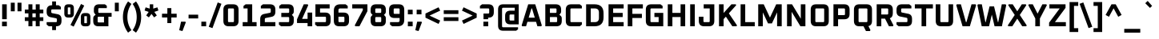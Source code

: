 SplineFontDB: 3.0
FontName: Oxanium-Bold
FullName: Oxanium Bold
FamilyName: Oxanium
Weight: Bold
Copyright: Copyright 2019 Severin Meyer, with Reserved Font Name Oxanium
Version: 0.000
ItalicAngle: 0
UnderlinePosition: -100
UnderlineWidth: 60
Ascent: 800
Descent: 200
InvalidEm: 0
LayerCount: 2
Layer: 0 1 "Back" 1
Layer: 1 1 "Fore" 0
StyleMap: 0x0020
FSType: 0
OS2Version: 4
OS2_WeightWidthSlopeOnly: 0
OS2_UseTypoMetrics: 1
CreationTime: 1546300800
ModificationTime: 1551033448
PfmFamily: 33
TTFWeight: 700
TTFWidth: 5
LineGap: 250
VLineGap: 0
OS2TypoAscent: 790
OS2TypoAOffset: 0
OS2TypoDescent: -210
OS2TypoDOffset: 0
OS2TypoLinegap: 250
OS2WinAscent: 1000
OS2WinAOffset: 0
OS2WinDescent: 250
OS2WinDOffset: 0
HheadAscent: 790
HheadAOffset: 0
HheadDescent: -210
HheadDOffset: 0
OS2SubXSize: 620
OS2SubYSize: 600
OS2SubXOff: 0
OS2SubYOff: 124
OS2SupXSize: 620
OS2SupYSize: 600
OS2SupXOff: 0
OS2SupYOff: 400
OS2StrikeYSize: 50
OS2StrikeYPos: 250
OS2CapHeight: 690
OS2XHeight: 528
OS2Vendor: '    '
DEI: 91125
LangName: 1033 "" "" "" "" "" "" "" "" "" "Severin Meyer" "" "" "https://sev.dev/fonts/oxanium" "SIL Open Font License 1.1" "http://scripts.sil.org/OFL"
Encoding: Custom
UnicodeInterp: none
NameList: AGL For New Fonts
DisplaySize: -48
AntiAlias: 1
FitToEm: 0
WinInfo: 0 32 12
BeginPrivate: 2
BlueValues 41 [-10 0 528 538 690 700 740 750 1000 1010]
OtherBlues 11 [-210 -200]
EndPrivate
BeginChars: 375 375

StartChar: .null
Encoding: 0 0 0
Width: 0
Flags: W
LayerCount: 2
EndChar

StartChar: nonmarkingreturn
Encoding: 1 13 1
Width: 240
Flags: W
LayerCount: 2
EndChar

StartChar: space
Encoding: 2 32 2
Width: 240
Flags: W
LayerCount: 2
EndChar

StartChar: exclam
Encoding: 3 33 3
Width: 278
Flags: W
LayerCount: 2
Fore
SplineSet
64 0 m 1,0,-1
 64 144 l 1,1,-1
 214 144 l 1,2,-1
 214 0 l 1,3,-1
 64 0 l 1,0,-1
67 222 m 1,4,-1
 67 690 l 1,5,-1
 211 690 l 1,6,-1
 211 222 l 1,7,-1
 67 222 l 1,4,-1
EndSplineSet
EndChar

StartChar: quotedbl
Encoding: 4 34 4
Width: 458
Flags: W
LayerCount: 2
Fore
Refer: 9 39 N 1 0 0 1 0 0 2
Refer: 9 39 N 1 0 0 1 210 0 2
EndChar

StartChar: numbersign
Encoding: 5 35 5
Width: 678
Flags: W
LayerCount: 2
Fore
SplineSet
50 166 m 1,0,-1
 50 284 l 1,1,-1
 163 284 l 1,2,-1
 163 406 l 1,3,-1
 50 406 l 1,4,-1
 50 524 l 1,5,-1
 163 524 l 1,6,-1
 163 690 l 1,7,-1
 287 690 l 1,8,-1
 287 524 l 1,9,-1
 391 524 l 1,10,-1
 391 690 l 1,11,-1
 515 690 l 1,12,-1
 515 524 l 1,13,-1
 628 524 l 1,14,-1
 628 406 l 1,15,-1
 515 406 l 1,16,-1
 515 284 l 1,17,-1
 628 284 l 1,18,-1
 628 166 l 1,19,-1
 515 166 l 1,20,-1
 515 0 l 1,21,-1
 391 0 l 1,22,-1
 391 166 l 1,23,-1
 287 166 l 1,24,-1
 287 0 l 1,25,-1
 163 0 l 1,26,-1
 163 166 l 1,27,-1
 50 166 l 1,0,-1
287 284 m 1,28,-1
 391 284 l 1,29,-1
 391 406 l 1,30,-1
 287 406 l 1,31,-1
 287 284 l 1,28,-1
EndSplineSet
EndChar

StartChar: dollar
Encoding: 6 36 6
Width: 578
Flags: W
LayerCount: 2
Fore
SplineSet
57 52 m 1,0,-1
 57 130 l 1,1,-1
 347 130 l 2,2,3
 377 130 377 130 377 160 c 2,4,-1
 377 218 l 2,5,6
 377 246 377 246 352 251 c 2,7,-1
 177 286 l 2,8,9
 57 310 57 310 57 447 c 2,10,-1
 57 492 l 2,11,12
 57 660 57 660 225 660 c 2,13,-1
 229 660 l 1,14,-1
 229 780 l 1,15,-1
 349 780 l 1,16,-1
 349 660 l 1,17,-1
 434 660 l 1,18,-1
 501 608 l 1,19,-1
 501 530 l 1,20,-1
 231 530 l 2,21,22
 201 530 201 530 201 500 c 2,23,-1
 201 446 l 2,24,25
 201 418 201 418 226 413 c 2,26,-1
 401 378 l 2,27,28
 521 354 521 354 521 217 c 2,29,-1
 521 168 l 2,30,31
 521 0 521 0 353 0 c 2,32,-1
 349 0 l 1,33,-1
 349 -120 l 1,34,-1
 229 -120 l 1,35,-1
 229 0 l 1,36,-1
 124 0 l 1,37,-1
 57 52 l 1,0,-1
EndSplineSet
EndChar

StartChar: percent
Encoding: 7 37 7
Width: 882
Flags: W
LayerCount: 2
Fore
Refer: 325 8304 N 1 0 0 1 0 0 2
Refer: 324 8260 N 1 0 0 1 366 0 2
Refer: 327 8320 N 1 0 0 1 516 0 2
EndChar

StartChar: ampersand
Encoding: 8 38 8
Width: 676
Flags: W
LayerCount: 2
Fore
SplineSet
62 162 m 2,0,-1
 62 248 l 2,1,2
 62 300 62 300 95 328 c 2,3,-1
 137 363 l 1,4,-1
 102 405 l 2,5,6
 82 429 82 429 82 463 c 2,7,-1
 82 528 l 2,8,9
 82 690 82 690 244 690 c 2,10,-1
 426 690 l 1,11,-1
 486 645 l 1,12,-1
 486 570 l 1,13,-1
 252 570 l 2,14,15
 220 570 220 570 220 538 c 2,16,-1
 220 452 l 2,17,18
 220 420 220 420 252 420 c 2,19,-1
 636 420 l 1,20,-1
 636 300 l 1,21,-1
 536 300 l 1,22,-1
 536 0 l 1,23,-1
 224 0 l 2,24,25
 62 0 62 0 62 162 c 2,0,-1
200 152 m 2,26,27
 200 120 200 120 232 120 c 2,28,-1
 398 120 l 1,29,-1
 398 300 l 1,30,-1
 232 300 l 2,31,32
 200 300 200 300 200 268 c 2,33,-1
 200 152 l 2,26,27
EndSplineSet
EndChar

StartChar: quotesingle
Encoding: 9 39 9
Width: 248
Flags: W
LayerCount: 2
Fore
SplineSet
62 470 m 1,0,-1
 62 740 l 1,1,-1
 186 740 l 1,2,-1
 186 470 l 1,3,-1
 62 470 l 1,0,-1
EndSplineSet
EndChar

StartChar: parenleft
Encoding: 10 40 10
Width: 348
Flags: W
LayerCount: 2
Fore
SplineSet
64 290 m 128,-1,1
 64 562 64 562 225 780 c 1,2,-1
 330 701 l 1,3,4
 203 520 203 520 203 290 c 128,-1,5
 203 60 203 60 330 -121 c 1,6,-1
 225 -200 l 1,7,0
 64 18 64 18 64 290 c 128,-1,1
EndSplineSet
EndChar

StartChar: parenright
Encoding: 11 41 11
Width: 348
Flags: W
LayerCount: 2
Fore
SplineSet
18 -121 m 1,0,1
 145 60 145 60 145 290 c 128,-1,2
 145 520 145 520 18 701 c 1,3,-1
 123 780 l 1,4,5
 284 562 284 562 284 290 c 128,-1,6
 284 18 284 18 123 -200 c 1,7,-1
 18 -121 l 1,0,1
EndSplineSet
EndChar

StartChar: asterisk
Encoding: 12 42 12
Width: 514
Flags: W
LayerCount: 2
Fore
SplineSet
41 495 m 1,0,-1
 73 594 l 1,1,-1
 203 555 l 1,2,-1
 203 690 l 1,3,-1
 311 690 l 1,4,-1
 311 555 l 1,5,-1
 441 594 l 1,6,-1
 473 495 l 1,7,-1
 345 451 l 1,8,-1
 423 340 l 1,9,-1
 339 279 l 1,10,-1
 257 387 l 1,11,-1
 175 279 l 1,12,-1
 91 340 l 1,13,-1
 169 451 l 1,14,-1
 41 495 l 1,0,-1
EndSplineSet
EndChar

StartChar: plus
Encoding: 13 43 13
Width: 578
Flags: W
LayerCount: 2
Fore
SplineSet
60 276 m 1,0,-1
 60 394 l 1,1,-1
 227 394 l 1,2,-1
 227 570 l 1,3,-1
 351 570 l 1,4,-1
 351 394 l 1,5,-1
 518 394 l 1,6,-1
 518 276 l 1,7,-1
 351 276 l 1,8,-1
 351 100 l 1,9,-1
 227 100 l 1,10,-1
 227 276 l 1,11,-1
 60 276 l 1,0,-1
EndSplineSet
EndChar

StartChar: comma
Encoding: 14 44 14
Width: 278
Flags: W
LayerCount: 2
Fore
SplineSet
22 -124 m 1,0,-1
 80 144 l 1,1,-1
 214 144 l 1,2,-1
 228 123 l 1,3,-1
 124 -150 l 1,4,-1
 22 -124 l 1,0,-1
EndSplineSet
EndChar

StartChar: hyphen
Encoding: 15 45 15
Width: 380
Flags: W
LayerCount: 2
Fore
SplineSet
40 246 m 1,0,-1
 40 364 l 1,1,-1
 340 364 l 1,2,-1
 340 246 l 1,3,-1
 40 246 l 1,0,-1
EndSplineSet
EndChar

StartChar: period
Encoding: 16 46 16
Width: 278
Flags: W
LayerCount: 2
Fore
SplineSet
64 0 m 1,0,-1
 64 144 l 1,1,-1
 214 144 l 1,2,-1
 214 0 l 1,3,-1
 64 0 l 1,0,-1
EndSplineSet
EndChar

StartChar: slash
Encoding: 17 47 17
Width: 436
Flags: W
LayerCount: 2
Fore
SplineSet
20 -16 m 1,0,-1
 300 748 l 1,1,-1
 416 706 l 1,2,-1
 136 -58 l 1,3,-1
 20 -16 l 1,0,-1
EndSplineSet
EndChar

StartChar: zero
Encoding: 18 48 18
Width: 578
Flags: W
LayerCount: 2
Fore
SplineSet
52 168 m 2,0,-1
 52 522 l 2,1,2
 52 690 52 690 220 690 c 2,3,-1
 358 690 l 2,4,5
 526 690 526 690 526 522 c 2,6,-1
 526 168 l 2,7,8
 526 0 526 0 358 0 c 2,9,-1
 220 0 l 2,10,11
 52 0 52 0 52 168 c 2,0,-1
196 160 m 2,12,13
 196 130 196 130 226 130 c 2,14,-1
 352 130 l 2,15,16
 382 130 382 130 382 160 c 2,17,-1
 382 530 l 2,18,19
 382 560 382 560 352 560 c 2,20,-1
 226 560 l 2,21,22
 196 560 196 560 196 530 c 2,23,-1
 196 160 l 2,12,13
EndSplineSet
EndChar

StartChar: one
Encoding: 19 49 19
Width: 578
Flags: W
LayerCount: 2
Fore
SplineSet
80 0 m 1,0,-1
 80 130 l 1,1,-1
 233 130 l 1,2,-1
 233 560 l 1,3,-1
 105 560 l 1,4,-1
 105 638 l 1,5,-1
 172 690 l 1,6,-1
 377 690 l 1,7,-1
 377 130 l 1,8,-1
 514 130 l 1,9,-1
 514 0 l 1,10,-1
 80 0 l 1,0,-1
EndSplineSet
EndChar

StartChar: two
Encoding: 20 50 20
Width: 578
Flags: W
LayerCount: 2
Fore
SplineSet
52 0 m 1,0,-1
 52 225 l 2,1,2
 52 362 52 362 172 386 c 2,3,-1
 357 423 l 2,4,5
 382 428 382 428 382 456 c 2,6,-1
 382 530 l 2,7,8
 382 560 382 560 352 560 c 2,9,-1
 72 560 l 1,10,-1
 72 638 l 1,11,-1
 139 690 l 1,12,-1
 358 690 l 2,13,14
 526 690 526 690 526 522 c 2,15,-1
 526 457 l 2,16,17
 526 320 526 320 406 296 c 2,18,-1
 221 259 l 2,19,20
 196 254 196 254 196 226 c 2,21,-1
 196 130 l 1,22,-1
 526 130 l 1,23,-1
 526 0 l 1,24,-1
 52 0 l 1,0,-1
EndSplineSet
EndChar

StartChar: three
Encoding: 21 51 21
Width: 578
Flags: W
LayerCount: 2
Fore
SplineSet
62 52 m 1,0,-1
 62 130 l 1,1,-1
 352 130 l 2,2,3
 382 130 382 130 382 160 c 2,4,-1
 382 260 l 2,5,6
 382 290 382 290 352 290 c 2,7,-1
 136 290 l 1,8,-1
 136 420 l 1,9,-1
 352 420 l 2,10,11
 382 420 382 420 382 450 c 2,12,-1
 382 530 l 2,13,14
 382 560 382 560 352 560 c 2,15,-1
 72 560 l 1,16,-1
 72 638 l 1,17,-1
 139 690 l 1,18,-1
 358 690 l 2,19,20
 526 690 526 690 526 522 c 2,21,-1
 526 458 l 2,22,23
 526 418 526 418 501 393 c 2,24,-1
 466 358 l 1,25,-1
 501 323 l 2,26,27
 526 298 526 298 526 258 c 2,28,-1
 526 168 l 2,29,30
 526 0 526 0 358 0 c 2,31,-1
 129 0 l 1,32,-1
 62 52 l 1,0,-1
EndSplineSet
EndChar

StartChar: four
Encoding: 22 52 22
Width: 578
Flags: W
LayerCount: 2
Fore
SplineSet
52 102 m 1,0,-1
 52 220 l 1,1,-1
 263 690 l 1,2,-1
 385 690 l 1,3,-1
 402 660 l 1,4,-1
 210 232 l 1,5,-1
 382 232 l 1,6,-1
 382 430 l 1,7,-1
 526 430 l 1,8,-1
 526 0 l 1,9,-1
 382 0 l 1,10,-1
 382 102 l 1,11,-1
 52 102 l 1,0,-1
EndSplineSet
EndChar

StartChar: five
Encoding: 23 53 23
Width: 578
Flags: W
LayerCount: 2
Fore
SplineSet
42 52 m 1,0,-1
 42 130 l 1,1,-1
 352 130 l 2,2,3
 382 130 382 130 382 160 c 2,4,-1
 382 270 l 2,5,6
 382 300 382 300 352 300 c 2,7,-1
 52 300 l 1,8,-1
 52 690 l 1,9,-1
 496 690 l 1,10,-1
 496 560 l 1,11,-1
 196 560 l 1,12,-1
 196 430 l 1,13,-1
 358 430 l 2,14,15
 526 430 526 430 526 262 c 2,16,-1
 526 168 l 2,17,18
 526 0 526 0 358 0 c 2,19,-1
 109 0 l 1,20,-1
 42 52 l 1,0,-1
EndSplineSet
EndChar

StartChar: six
Encoding: 24 54 24
Width: 578
Flags: W
LayerCount: 2
Fore
SplineSet
52 168 m 2,0,-1
 52 488 l 2,1,2
 52 690 52 690 254 690 c 2,3,-1
 419 690 l 1,4,-1
 486 638 l 1,5,-1
 486 560 l 1,6,-1
 250 560 l 2,7,8
 196 560 196 560 196 506 c 2,9,-1
 196 430 l 1,10,-1
 358 430 l 2,11,12
 526 430 526 430 526 262 c 2,13,-1
 526 168 l 2,14,15
 526 0 526 0 358 0 c 2,16,-1
 220 0 l 2,17,18
 52 0 52 0 52 168 c 2,0,-1
196 160 m 2,19,20
 196 130 196 130 226 130 c 2,21,-1
 352 130 l 2,22,23
 382 130 382 130 382 160 c 2,24,-1
 382 270 l 2,25,26
 382 300 382 300 352 300 c 2,27,-1
 196 300 l 1,28,-1
 196 160 l 2,19,20
EndSplineSet
EndChar

StartChar: seven
Encoding: 25 55 25
Width: 578
Flags: W
LayerCount: 2
Fore
SplineSet
52 560 m 1,0,-1
 52 690 l 1,1,-1
 526 690 l 1,2,-1
 526 475 l 1,3,-1
 277 0 l 1,4,-1
 148 0 l 1,5,-1
 131 30 l 1,6,-1
 382 505 l 1,7,-1
 382 560 l 1,8,-1
 52 560 l 1,0,-1
EndSplineSet
EndChar

StartChar: eight
Encoding: 26 56 26
Width: 578
Flags: W
LayerCount: 2
Fore
SplineSet
52 168 m 2,0,-1
 52 257 l 2,1,2
 52 297 52 297 77 322 c 2,3,-1
 112 357 l 1,4,-1
 77 392 l 2,5,6
 52 417 52 417 52 457 c 2,7,-1
 52 522 l 2,8,9
 52 690 52 690 220 690 c 2,10,-1
 358 690 l 2,11,12
 526 690 526 690 526 522 c 2,13,-1
 526 457 l 2,14,15
 526 417 526 417 501 392 c 2,16,-1
 466 357 l 1,17,-1
 501 322 l 2,18,19
 526 297 526 297 526 257 c 2,20,-1
 526 168 l 2,21,22
 526 0 526 0 358 0 c 2,23,-1
 220 0 l 2,24,25
 52 0 52 0 52 168 c 2,0,-1
196 160 m 2,26,27
 196 130 196 130 226 130 c 2,28,-1
 352 130 l 2,29,30
 382 130 382 130 382 160 c 2,31,-1
 382 260 l 2,32,33
 382 290 382 290 352 290 c 2,34,-1
 226 290 l 2,35,36
 196 290 196 290 196 260 c 2,37,-1
 196 160 l 2,26,27
196 450 m 2,38,39
 196 420 196 420 226 420 c 2,40,-1
 352 420 l 2,41,42
 382 420 382 420 382 450 c 2,43,-1
 382 530 l 2,44,45
 382 560 382 560 352 560 c 2,46,-1
 226 560 l 2,47,48
 196 560 196 560 196 530 c 2,49,-1
 196 450 l 2,38,39
EndSplineSet
EndChar

StartChar: nine
Encoding: 27 57 27
Width: 578
Flags: W
LayerCount: 2
Fore
SplineSet
52 428 m 2,0,-1
 52 522 l 2,1,2
 52 690 52 690 220 690 c 2,3,-1
 358 690 l 2,4,5
 526 690 526 690 526 522 c 2,6,-1
 526 202 l 2,7,8
 526 0 526 0 324 0 c 2,9,-1
 149 0 l 1,10,-1
 82 52 l 1,11,-1
 82 130 l 1,12,-1
 328 130 l 2,13,14
 382 130 382 130 382 184 c 2,15,-1
 382 260 l 1,16,-1
 220 260 l 2,17,18
 52 260 52 260 52 428 c 2,0,-1
196 420 m 2,19,20
 196 390 196 390 226 390 c 2,21,-1
 382 390 l 1,22,-1
 382 530 l 2,23,24
 382 560 382 560 352 560 c 2,25,-1
 226 560 l 2,26,27
 196 560 196 560 196 530 c 2,28,-1
 196 420 l 2,19,20
EndSplineSet
EndChar

StartChar: colon
Encoding: 28 58 28
Width: 278
Flags: W
LayerCount: 2
Fore
Refer: 16 46 N 1 0 0 1 0 0 3
Refer: 16 46 N 1 0 0 1 0 384 2
EndChar

StartChar: semicolon
Encoding: 29 59 29
Width: 278
Flags: W
LayerCount: 2
Fore
Refer: 14 44 N 1 0 0 1 0 0 3
Refer: 16 46 N 1 0 0 1 0 384 2
EndChar

StartChar: less
Encoding: 30 60 30
Width: 578
Flags: W
LayerCount: 2
Fore
SplineSet
64 270 m 1,0,-1
 64 400 l 1,1,-1
 474 596 l 1,2,-1
 524 491 l 1,3,-1
 191 335 l 1,4,-1
 524 179 l 1,5,-1
 474 74 l 1,6,-1
 64 270 l 1,0,-1
EndSplineSet
EndChar

StartChar: equal
Encoding: 31 61 31
Width: 578
Flags: W
LayerCount: 2
Fore
SplineSet
60 166 m 1,0,-1
 60 284 l 1,1,-1
 518 284 l 1,2,-1
 518 166 l 1,3,-1
 60 166 l 1,0,-1
60 386 m 1,4,-1
 60 504 l 1,5,-1
 518 504 l 1,6,-1
 518 386 l 1,7,-1
 60 386 l 1,4,-1
EndSplineSet
EndChar

StartChar: greater
Encoding: 32 62 32
Width: 578
Flags: W
LayerCount: 2
Fore
SplineSet
54 179 m 1,0,-1
 387 335 l 1,1,-1
 54 491 l 1,2,-1
 104 596 l 1,3,-1
 514 400 l 1,4,-1
 514 270 l 1,5,-1
 104 74 l 1,6,-1
 54 179 l 1,0,-1
EndSplineSet
EndChar

StartChar: question
Encoding: 33 63 33
Width: 524
Flags: W
LayerCount: 2
Fore
SplineSet
40 560 m 1,0,-1
 40 638 l 1,1,-1
 107 690 l 1,2,-1
 306 690 l 2,3,4
 474 690 474 690 474 522 c 2,5,-1
 474 438 l 2,6,7
 474 270 474 270 306 270 c 2,8,-1
 296 270 l 1,9,-1
 296 222 l 1,10,-1
 152 222 l 1,11,-1
 152 400 l 1,12,-1
 300 400 l 2,13,14
 330 400 330 400 330 430 c 2,15,-1
 330 530 l 2,16,17
 330 560 330 560 300 560 c 2,18,-1
 40 560 l 1,0,-1
149 0 m 1,19,-1
 149 144 l 1,20,-1
 299 144 l 1,21,-1
 299 0 l 1,22,-1
 149 0 l 1,19,-1
EndSplineSet
EndChar

StartChar: at
Encoding: 34 64 34
Width: 808
Flags: W
LayerCount: 2
Fore
SplineSet
82 16 m 2,0,-1
 82 534 l 2,1,2
 82 690 82 690 238 690 c 2,3,-1
 726 690 l 1,4,-1
 726 60 l 1,5,-1
 464 60 l 2,6,7
 302 60 302 60 302 222 c 2,8,-1
 302 328 l 2,9,10
 302 490 302 490 464 490 c 2,11,-1
 602 490 l 1,12,-1
 602 582 l 1,13,-1
 242 582 l 2,14,15
 206 582 206 582 206 546 c 2,16,-1
 206 4 l 2,17,18
 206 -32 206 -32 242 -32 c 2,19,-1
 706 -32 l 1,20,-1
 706 -95 l 1,21,-1
 646 -140 l 1,22,-1
 238 -140 l 2,23,24
 82 -140 82 -140 82 16 c 2,0,-1
440 212 m 2,25,26
 440 180 440 180 472 180 c 2,27,-1
 588 180 l 1,28,-1
 588 370 l 1,29,-1
 472 370 l 2,30,31
 440 370 440 370 440 338 c 2,32,-1
 440 212 l 2,25,26
EndSplineSet
EndChar

StartChar: A
Encoding: 35 65 35
Width: 666
Flags: W
LayerCount: 2
Fore
SplineSet
18 27 m 1,0,-1
 223 690 l 1,1,-1
 443 690 l 1,2,-1
 648 27 l 1,3,-1
 630 0 l 1,4,-1
 510 0 l 1,5,-1
 468 140 l 1,6,-1
 198 140 l 1,7,-1
 156 0 l 1,8,-1
 36 0 l 1,9,-1
 18 27 l 1,0,-1
237 270 m 1,10,-1
 429 270 l 1,11,-1
 341 560 l 1,12,-1
 325 560 l 1,13,-1
 237 270 l 1,10,-1
EndSplineSet
EndChar

StartChar: B
Encoding: 36 66 36
Width: 652
Flags: W
LayerCount: 2
Fore
SplineSet
82 0 m 1,0,-1
 82 690 l 1,1,-1
 408 690 l 2,2,3
 576 690 576 690 576 522 c 2,4,-1
 576 462 l 2,5,6
 576 428 576 428 556 404 c 2,7,-1
 521 362 l 1,8,-1
 563 327 l 2,9,10
 596 300 596 300 596 247 c 2,11,-1
 596 168 l 2,12,13
 596 0 596 0 428 0 c 2,14,-1
 82 0 l 1,0,-1
226 130 m 1,15,-1
 422 130 l 2,16,17
 452 130 452 130 452 160 c 2,18,-1
 452 260 l 2,19,20
 452 290 452 290 422 290 c 2,21,-1
 226 290 l 1,22,-1
 226 130 l 1,15,-1
226 420 m 1,23,-1
 402 420 l 2,24,25
 432 420 432 420 432 450 c 2,26,-1
 432 530 l 2,27,28
 432 560 432 560 402 560 c 2,29,-1
 226 560 l 1,30,-1
 226 420 l 1,23,-1
EndSplineSet
EndChar

StartChar: C
Encoding: 37 67 37
Width: 624
Flags: W
LayerCount: 2
Fore
SplineSet
72 168 m 2,0,-1
 72 522 l 2,1,2
 72 690 72 690 240 690 c 2,3,-1
 507 690 l 1,4,-1
 574 638 l 1,5,-1
 574 560 l 1,6,-1
 246 560 l 2,7,8
 216 560 216 560 216 530 c 2,9,-1
 216 160 l 2,10,11
 216 130 216 130 246 130 c 2,12,-1
 574 130 l 1,13,-1
 574 52 l 1,14,-1
 507 0 l 1,15,-1
 240 0 l 2,16,17
 72 0 72 0 72 168 c 2,0,-1
EndSplineSet
EndChar

StartChar: D
Encoding: 38 68 38
Width: 688
Flags: W
LayerCount: 2
Fore
SplineSet
82 0 m 1,0,-1
 82 690 l 1,1,-1
 344 690 l 2,2,3
 626 690 626 690 626 408 c 2,4,-1
 626 282 l 2,5,6
 626 0 626 0 344 0 c 2,7,-1
 82 0 l 1,0,-1
226 130 m 1,8,-1
 352 130 l 2,9,10
 482 130 482 130 482 260 c 2,11,-1
 482 430 l 2,12,13
 482 560 482 560 352 560 c 2,14,-1
 226 560 l 1,15,-1
 226 130 l 1,8,-1
EndSplineSet
EndChar

StartChar: E
Encoding: 39 69 39
Width: 604
Flags: W
LayerCount: 2
Fore
SplineSet
82 0 m 1,0,-1
 82 690 l 1,1,-1
 554 690 l 1,2,-1
 554 560 l 1,3,-1
 226 560 l 1,4,-1
 226 420 l 1,5,-1
 524 420 l 1,6,-1
 524 290 l 1,7,-1
 226 290 l 1,8,-1
 226 130 l 1,9,-1
 554 130 l 1,10,-1
 554 0 l 1,11,-1
 82 0 l 1,0,-1
EndSplineSet
EndChar

StartChar: F
Encoding: 40 70 40
Width: 584
Flags: W
LayerCount: 2
Fore
SplineSet
82 0 m 1,0,-1
 82 690 l 1,1,-1
 554 690 l 1,2,-1
 554 560 l 1,3,-1
 226 560 l 1,4,-1
 226 390 l 1,5,-1
 524 390 l 1,6,-1
 524 260 l 1,7,-1
 226 260 l 1,8,-1
 226 0 l 1,9,-1
 82 0 l 1,0,-1
EndSplineSet
EndChar

StartChar: G
Encoding: 41 71 41
Width: 678
Flags: W
LayerCount: 2
Fore
SplineSet
72 168 m 2,0,-1
 72 522 l 2,1,2
 72 690 72 690 240 690 c 2,3,-1
 529 690 l 1,4,-1
 596 638 l 1,5,-1
 596 560 l 1,6,-1
 246 560 l 2,7,8
 216 560 216 560 216 530 c 2,9,-1
 216 160 l 2,10,11
 216 130 216 130 246 130 c 2,12,-1
 472 130 l 1,13,-1
 472 290 l 1,14,-1
 340 290 l 1,15,-1
 340 420 l 1,16,-1
 616 420 l 1,17,-1
 616 0 l 1,18,-1
 240 0 l 2,19,20
 72 0 72 0 72 168 c 2,0,-1
EndSplineSet
EndChar

StartChar: H
Encoding: 42 72 42
Width: 708
Flags: W
LayerCount: 2
Fore
SplineSet
82 0 m 1,0,-1
 82 690 l 1,1,-1
 226 690 l 1,2,-1
 226 420 l 1,3,-1
 482 420 l 1,4,-1
 482 690 l 1,5,-1
 626 690 l 1,6,-1
 626 0 l 1,7,-1
 482 0 l 1,8,-1
 482 290 l 1,9,-1
 226 290 l 1,10,-1
 226 0 l 1,11,-1
 82 0 l 1,0,-1
EndSplineSet
EndChar

StartChar: I
Encoding: 43 73 43
Width: 308
Flags: W
LayerCount: 2
Fore
SplineSet
82 0 m 1,0,-1
 82 690 l 1,1,-1
 226 690 l 1,2,-1
 226 0 l 1,3,-1
 82 0 l 1,0,-1
EndSplineSet
EndChar

StartChar: J
Encoding: 44 74 44
Width: 612
Flags: W
LayerCount: 2
Fore
SplineSet
52 168 m 2,0,-1
 52 300 l 1,1,-1
 196 300 l 1,2,-1
 196 160 l 2,3,4
 196 130 196 130 226 130 c 2,5,-1
 362 130 l 2,6,7
 392 130 392 130 392 160 c 2,8,-1
 392 560 l 1,9,-1
 204 560 l 1,10,-1
 204 690 l 1,11,-1
 536 690 l 1,12,-1
 536 168 l 2,13,14
 536 0 536 0 368 0 c 2,15,-1
 220 0 l 2,16,17
 52 0 52 0 52 168 c 2,0,-1
EndSplineSet
EndChar

StartChar: K
Encoding: 45 75 45
Width: 672
Flags: W
LayerCount: 2
Fore
SplineSet
82 0 m 1,0,-1
 82 690 l 1,1,-1
 226 690 l 1,2,-1
 226 417 l 1,3,-1
 470 690 l 1,4,-1
 605 690 l 1,5,-1
 619 661 l 1,6,-1
 390 406 l 1,7,-1
 644 29 l 1,8,-1
 630 0 l 1,9,-1
 498 0 l 1,10,-1
 297 302 l 1,11,-1
 226 225 l 1,12,-1
 226 0 l 1,13,-1
 82 0 l 1,0,-1
EndSplineSet
EndChar

StartChar: L
Encoding: 46 76 46
Width: 548
Flags: W
LayerCount: 2
Fore
SplineSet
82 0 m 1,0,-1
 82 690 l 1,1,-1
 226 690 l 1,2,-1
 226 130 l 1,3,-1
 524 130 l 1,4,-1
 524 0 l 1,5,-1
 82 0 l 1,0,-1
EndSplineSet
EndChar

StartChar: M
Encoding: 47 77 47
Width: 898
Flags: W
LayerCount: 2
Fore
SplineSet
82 0 m 1,0,-1
 82 690 l 1,1,-1
 254 690 l 1,2,-1
 449 273 l 1,3,-1
 644 690 l 1,4,-1
 816 690 l 1,5,-1
 816 0 l 1,6,-1
 672 0 l 1,7,-1
 672 436 l 1,8,-1
 510 90 l 1,9,-1
 388 90 l 1,10,-1
 226 436 l 1,11,-1
 226 0 l 1,12,-1
 82 0 l 1,0,-1
EndSplineSet
EndChar

StartChar: N
Encoding: 48 78 48
Width: 738
Flags: W
LayerCount: 2
Fore
SplineSet
82 0 m 1,0,-1
 82 690 l 1,1,-1
 238 690 l 1,2,-1
 512 237 l 1,3,-1
 512 690 l 1,4,-1
 656 690 l 1,5,-1
 656 0 l 1,6,-1
 500 0 l 1,7,-1
 226 453 l 1,8,-1
 226 0 l 1,9,-1
 82 0 l 1,0,-1
EndSplineSet
EndChar

StartChar: O
Encoding: 49 79 49
Width: 708
Flags: W
LayerCount: 2
Fore
SplineSet
72 168 m 2,0,-1
 72 522 l 2,1,2
 72 690 72 690 240 690 c 2,3,-1
 468 690 l 2,4,5
 636 690 636 690 636 522 c 2,6,-1
 636 168 l 2,7,8
 636 0 636 0 468 0 c 2,9,-1
 240 0 l 2,10,11
 72 0 72 0 72 168 c 2,0,-1
216 160 m 2,12,13
 216 130 216 130 246 130 c 2,14,-1
 462 130 l 2,15,16
 492 130 492 130 492 160 c 2,17,-1
 492 530 l 2,18,19
 492 560 492 560 462 560 c 2,20,-1
 246 560 l 2,21,22
 216 560 216 560 216 530 c 2,23,-1
 216 160 l 2,12,13
EndSplineSet
EndChar

StartChar: P
Encoding: 50 80 50
Width: 638
Flags: W
LayerCount: 2
Fore
SplineSet
82 0 m 1,0,-1
 82 690 l 1,1,-1
 418 690 l 2,2,3
 586 690 586 690 586 522 c 2,4,-1
 586 388 l 2,5,6
 586 220 586 220 418 220 c 2,7,-1
 226 220 l 1,8,-1
 226 0 l 1,9,-1
 82 0 l 1,0,-1
226 350 m 1,10,-1
 412 350 l 2,11,12
 442 350 442 350 442 380 c 2,13,-1
 442 530 l 2,14,15
 442 560 442 560 412 560 c 2,16,-1
 226 560 l 1,17,-1
 226 350 l 1,10,-1
EndSplineSet
EndChar

StartChar: Q
Encoding: 51 81 51
Width: 708
Flags: W
LayerCount: 2
Fore
SplineSet
72 168 m 2,0,-1
 72 522 l 2,1,2
 72 690 72 690 240 690 c 2,3,-1
 468 690 l 2,4,5
 636 690 636 690 636 522 c 2,6,-1
 636 168 l 2,7,8
 636 30 636 30 524 6 c 1,9,-1
 588 -120 l 1,10,-1
 571 -150 l 1,11,-1
 447 -150 l 1,12,-1
 371 0 l 1,13,-1
 240 0 l 2,14,15
 72 0 72 0 72 168 c 2,0,-1
216 160 m 2,16,17
 216 130 216 130 246 130 c 2,18,-1
 462 130 l 2,19,20
 492 130 492 130 492 160 c 2,21,-1
 492 530 l 2,22,23
 492 560 492 560 462 560 c 2,24,-1
 246 560 l 2,25,26
 216 560 216 560 216 530 c 2,27,-1
 216 160 l 2,16,17
EndSplineSet
EndChar

StartChar: R
Encoding: 52 82 52
Width: 648
Flags: W
LayerCount: 2
Fore
SplineSet
82 0 m 1,0,-1
 82 690 l 1,1,-1
 418 690 l 2,2,3
 586 690 586 690 586 522 c 2,4,-1
 586 408 l 2,5,6
 586 283 586 283 493 251 c 1,7,-1
 606 30 l 1,8,-1
 589 0 l 1,9,-1
 465 0 l 1,10,-1
 343 240 l 1,11,-1
 226 240 l 1,12,-1
 226 0 l 1,13,-1
 82 0 l 1,0,-1
226 370 m 1,14,-1
 412 370 l 2,15,16
 442 370 442 370 442 400 c 2,17,-1
 442 530 l 2,18,19
 442 560 442 560 412 560 c 2,20,-1
 226 560 l 1,21,-1
 226 370 l 1,14,-1
EndSplineSet
EndChar

StartChar: S
Encoding: 53 83 53
Width: 588
Flags: W
LayerCount: 2
Fore
SplineSet
52 52 m 1,0,-1
 52 130 l 1,1,-1
 362 130 l 2,2,3
 392 130 392 130 392 160 c 2,4,-1
 392 233 l 2,5,6
 392 261 392 261 367 266 c 2,7,-1
 172 305 l 2,8,9
 52 329 52 329 52 466 c 2,10,-1
 52 522 l 2,11,12
 52 690 52 690 220 690 c 2,13,-1
 449 690 l 1,14,-1
 516 638 l 1,15,-1
 516 560 l 1,16,-1
 226 560 l 2,17,18
 196 560 196 560 196 530 c 2,19,-1
 196 465 l 2,20,21
 196 437 196 437 221 432 c 2,22,-1
 416 393 l 2,23,24
 536 369 536 369 536 232 c 2,25,-1
 536 168 l 2,26,27
 536 0 536 0 368 0 c 2,28,-1
 119 0 l 1,29,-1
 52 52 l 1,0,-1
EndSplineSet
EndChar

StartChar: T
Encoding: 54 84 54
Width: 612
Flags: W
LayerCount: 2
Fore
SplineSet
24 560 m 1,0,-1
 24 690 l 1,1,-1
 588 690 l 1,2,-1
 588 560 l 1,3,-1
 378 560 l 1,4,-1
 378 0 l 1,5,-1
 234 0 l 1,6,-1
 234 560 l 1,7,-1
 24 560 l 1,0,-1
EndSplineSet
EndChar

StartChar: U
Encoding: 55 85 55
Width: 696
Flags: W
LayerCount: 2
Fore
SplineSet
76 168 m 2,0,-1
 76 690 l 1,1,-1
 220 690 l 1,2,-1
 220 160 l 2,3,4
 220 130 220 130 250 130 c 2,5,-1
 446 130 l 2,6,7
 476 130 476 130 476 160 c 2,8,-1
 476 690 l 1,9,-1
 620 690 l 1,10,-1
 620 168 l 2,11,12
 620 0 620 0 452 0 c 2,13,-1
 244 0 l 2,14,15
 76 0 76 0 76 168 c 2,0,-1
EndSplineSet
EndChar

StartChar: V
Encoding: 56 86 56
Width: 656
Flags: W
LayerCount: 2
Fore
SplineSet
18 663 m 1,0,-1
 36 690 l 1,1,-1
 162 690 l 1,2,-1
 320 130 l 1,3,-1
 336 130 l 1,4,-1
 494 690 l 1,5,-1
 620 690 l 1,6,-1
 638 663 l 1,7,-1
 442 0 l 1,8,-1
 214 0 l 1,9,-1
 18 663 l 1,0,-1
EndSplineSet
EndChar

StartChar: W
Encoding: 57 87 57
Width: 956
Flags: W
LayerCount: 2
Fore
SplineSet
28 663 m 1,0,-1
 48 690 l 1,1,-1
 166 690 l 1,2,-1
 277 130 l 1,3,-1
 288 130 l 1,4,-1
 408 624 l 1,5,-1
 548 624 l 1,6,-1
 668 130 l 1,7,-1
 679 130 l 1,8,-1
 790 690 l 1,9,-1
 908 690 l 1,10,-1
 928 663 l 1,11,-1
 793 0 l 1,12,-1
 564 0 l 1,13,-1
 478 365 l 1,14,-1
 392 0 l 1,15,-1
 163 0 l 1,16,-1
 28 663 l 1,0,-1
EndSplineSet
EndChar

StartChar: X
Encoding: 58 88 58
Width: 646
Flags: W
LayerCount: 2
Fore
SplineSet
28 29 m 1,0,-1
 244 355 l 1,1,-1
 41 661 l 1,2,-1
 55 690 l 1,3,-1
 181 690 l 1,4,-1
 323 470 l 1,5,-1
 465 690 l 1,6,-1
 591 690 l 1,7,-1
 605 661 l 1,8,-1
 402 355 l 1,9,-1
 618 29 l 1,10,-1
 604 0 l 1,11,-1
 478 0 l 1,12,-1
 323 239 l 1,13,-1
 168 0 l 1,14,-1
 42 0 l 1,15,-1
 28 29 l 1,0,-1
EndSplineSet
EndChar

StartChar: Y
Encoding: 59 89 59
Width: 616
Flags: W
LayerCount: 2
Fore
SplineSet
18 663 m 1,0,-1
 35 690 l 1,1,-1
 158 690 l 1,2,-1
 308 397 l 1,3,-1
 458 690 l 1,4,-1
 581 690 l 1,5,-1
 598 663 l 1,6,-1
 380 244 l 1,7,-1
 380 0 l 1,8,-1
 236 0 l 1,9,-1
 236 244 l 1,10,-1
 18 663 l 1,0,-1
EndSplineSet
EndChar

StartChar: Z
Encoding: 60 90 60
Width: 608
Flags: W
LayerCount: 2
Fore
SplineSet
42 0 m 1,0,-1
 42 112 l 1,1,-1
 374 560 l 1,2,-1
 52 560 l 1,3,-1
 52 690 l 1,4,-1
 556 690 l 1,5,-1
 556 578 l 1,6,-1
 224 130 l 1,7,-1
 566 130 l 1,8,-1
 566 0 l 1,9,-1
 42 0 l 1,0,-1
EndSplineSet
EndChar

StartChar: bracketleft
Encoding: 61 91 61
Width: 382
Flags: W
LayerCount: 2
Fore
SplineSet
82 -180 m 1,0,-1
 82 760 l 1,1,-1
 352 760 l 1,2,-1
 352 640 l 1,3,-1
 220 640 l 1,4,-1
 220 -60 l 1,5,-1
 352 -60 l 1,6,-1
 352 -180 l 1,7,-1
 82 -180 l 1,0,-1
EndSplineSet
EndChar

StartChar: backslash
Encoding: 62 92 62
Width: 436
Flags: W
LayerCount: 2
Fore
SplineSet
20 706 m 1,0,-1
 136 748 l 1,1,-1
 416 -16 l 1,2,-1
 300 -58 l 1,3,-1
 20 706 l 1,0,-1
EndSplineSet
EndChar

StartChar: bracketright
Encoding: 63 93 63
Width: 382
Flags: W
LayerCount: 2
Fore
SplineSet
30 -60 m 1,0,-1
 162 -60 l 1,1,-1
 162 640 l 1,2,-1
 30 640 l 1,3,-1
 30 760 l 1,4,-1
 300 760 l 1,5,-1
 300 -180 l 1,6,-1
 30 -180 l 1,7,-1
 30 -60 l 1,0,-1
EndSplineSet
EndChar

StartChar: asciicircum
Encoding: 64 94 64
Width: 564
Flags: W
LayerCount: 2
Fore
SplineSet
32 356 m 1,0,-1
 216 690 l 1,1,-1
 348 690 l 1,2,-1
 532 356 l 1,3,-1
 427 298 l 1,4,-1
 282 564 l 1,5,-1
 137 298 l 1,6,-1
 32 356 l 1,0,-1
EndSplineSet
EndChar

StartChar: underscore
Encoding: 65 95 65
Width: 580
Flags: W
LayerCount: 2
Fore
SplineSet
40 -82 m 1,0,-1
 540 -82 l 1,1,-1
 540 -200 l 1,2,-1
 40 -200 l 1,3,-1
 40 -82 l 1,0,-1
EndSplineSet
EndChar

StartChar: grave
Encoding: 66 96 66
Width: 500
Flags: W
LayerCount: 2
Fore
Refer: 293 768 N 1 0 0 1 540 0 2
EndChar

StartChar: a
Encoding: 67 97 67
Width: 550
Flags: W
LayerCount: 2
Fore
SplineSet
206 0 m 2,0,1
 44 0 44 0 44 159 c 128,-1,2
 44 318 44 318 206 318 c 2,3,-1
 344 318 l 1,4,-1
 344 376 l 2,5,6
 344 408 344 408 312 408 c 2,7,-1
 100 408 l 1,8,-1
 100 483 l 1,9,-1
 160 528 l 1,10,-1
 320 528 l 2,11,12
 482 528 482 528 482 366 c 2,13,-1
 482 0 l 1,14,-1
 206 0 l 2,0,1
182 152 m 2,15,16
 182 120 182 120 214 120 c 2,17,-1
 344 120 l 1,18,-1
 344 210 l 1,19,-1
 214 210 l 2,20,21
 182 210 182 210 182 178 c 2,22,-1
 182 152 l 2,15,16
EndSplineSet
EndChar

StartChar: b
Encoding: 68 98 68
Width: 590
Flags: W
LayerCount: 2
Fore
SplineSet
72 0 m 1,0,-1
 72 740 l 1,1,-1
 210 740 l 1,2,-1
 210 528 l 1,3,-1
 364 528 l 2,4,5
 526 528 526 528 526 366 c 2,6,-1
 526 162 l 2,7,8
 526 0 526 0 364 0 c 2,9,-1
 72 0 l 1,0,-1
210 120 m 1,10,-1
 356 120 l 2,11,12
 388 120 388 120 388 152 c 2,13,-1
 388 376 l 2,14,15
 388 408 388 408 356 408 c 2,16,-1
 210 408 l 1,17,-1
 210 120 l 1,10,-1
EndSplineSet
EndChar

StartChar: c
Encoding: 69 99 69
Width: 518
Flags: W
LayerCount: 2
Fore
SplineSet
64 162 m 2,0,-1
 64 366 l 2,1,2
 64 528 64 528 226 528 c 2,3,-1
 412 528 l 1,4,-1
 472 483 l 1,5,-1
 472 408 l 1,6,-1
 234 408 l 2,7,8
 202 408 202 408 202 376 c 2,9,-1
 202 152 l 2,10,11
 202 120 202 120 234 120 c 2,12,-1
 472 120 l 1,13,-1
 472 45 l 1,14,-1
 412 0 l 1,15,-1
 226 0 l 2,16,17
 64 0 64 0 64 162 c 2,0,-1
EndSplineSet
EndChar

StartChar: d
Encoding: 70 100 70
Width: 590
Flags: W
LayerCount: 2
Fore
SplineSet
64 162 m 2,0,-1
 64 366 l 2,1,2
 64 528 64 528 226 528 c 2,3,-1
 380 528 l 1,4,-1
 380 740 l 1,5,-1
 518 740 l 1,6,-1
 518 0 l 1,7,-1
 226 0 l 2,8,9
 64 0 64 0 64 162 c 2,0,-1
202 152 m 2,10,11
 202 120 202 120 234 120 c 2,12,-1
 380 120 l 1,13,-1
 380 408 l 1,14,-1
 234 408 l 2,15,16
 202 408 202 408 202 376 c 2,17,-1
 202 152 l 2,10,11
EndSplineSet
EndChar

StartChar: e
Encoding: 71 101 71
Width: 582
Flags: W
LayerCount: 2
Fore
SplineSet
64 162 m 2,0,-1
 64 366 l 2,1,2
 64 528 64 528 226 528 c 2,3,-1
 356 528 l 2,4,5
 518 528 518 528 518 366 c 2,6,-1
 518 212 l 1,7,-1
 202 212 l 1,8,-1
 202 152 l 2,9,10
 202 120 202 120 234 120 c 2,11,-1
 498 120 l 1,12,-1
 498 45 l 1,13,-1
 438 0 l 1,14,-1
 226 0 l 2,15,16
 64 0 64 0 64 162 c 2,0,-1
202 320 m 1,17,-1
 380 320 l 1,18,-1
 380 376 l 2,19,20
 380 408 380 408 348 408 c 2,21,-1
 234 408 l 2,22,23
 202 408 202 408 202 376 c 2,24,-1
 202 320 l 1,17,-1
EndSplineSet
EndChar

StartChar: f
Encoding: 72 102 72
Width: 412
Flags: W
LayerCount: 2
Fore
SplineSet
72 0 m 1,0,-1
 72 578 l 2,1,2
 72 740 72 740 234 740 c 2,3,-1
 332 740 l 1,4,-1
 392 695 l 1,5,-1
 392 620 l 1,6,-1
 242 620 l 2,7,8
 210 620 210 620 210 588 c 2,9,-1
 210 528 l 1,10,-1
 382 528 l 1,11,-1
 382 408 l 1,12,-1
 210 408 l 1,13,-1
 210 0 l 1,14,-1
 72 0 l 1,0,-1
EndSplineSet
EndChar

StartChar: g
Encoding: 73 103 73
Width: 582
Flags: W
LayerCount: 2
Fore
SplineSet
60 162 m 2,0,-1
 60 366 l 2,1,2
 60 528 60 528 222 528 c 2,3,-1
 514 528 l 1,4,-1
 514 -38 l 2,5,6
 514 -200 514 -200 352 -200 c 2,7,-1
 165 -200 l 1,8,-1
 105 -155 l 1,9,-1
 105 -80 l 1,10,-1
 344 -80 l 2,11,12
 376 -80 376 -80 376 -48 c 2,13,-1
 376 0 l 1,14,-1
 222 0 l 2,15,16
 60 0 60 0 60 162 c 2,0,-1
198 152 m 2,17,18
 198 120 198 120 230 120 c 2,19,-1
 376 120 l 1,20,-1
 376 408 l 1,21,-1
 230 408 l 2,22,23
 198 408 198 408 198 376 c 2,24,-1
 198 152 l 2,17,18
EndSplineSet
EndChar

StartChar: h
Encoding: 74 104 74
Width: 594
Flags: W
LayerCount: 2
Fore
SplineSet
72 0 m 1,0,-1
 72 740 l 1,1,-1
 210 740 l 1,2,-1
 210 528 l 1,3,-1
 364 528 l 2,4,5
 526 528 526 528 526 366 c 2,6,-1
 526 0 l 1,7,-1
 388 0 l 1,8,-1
 388 376 l 2,9,10
 388 408 388 408 356 408 c 2,11,-1
 210 408 l 1,12,-1
 210 0 l 1,13,-1
 72 0 l 1,0,-1
EndSplineSet
EndChar

StartChar: i
Encoding: 75 105 75
Width: 282
Flags: W
LayerCount: 2
Fore
SplineSet
70 614 m 1,0,-1
 70 748 l 1,1,-1
 212 748 l 1,2,-1
 212 614 l 1,3,-1
 70 614 l 1,0,-1
72 0 m 1,4,-1
 72 528 l 1,5,-1
 210 528 l 1,6,-1
 210 0 l 1,7,-1
 72 0 l 1,4,-1
EndSplineSet
EndChar

StartChar: j
Encoding: 76 106 76
Width: 282
Flags: W
LayerCount: 2
Fore
SplineSet
-10 -93 m 1,0,1
 72 -87 72 -87 72 -7 c 2,2,-1
 72 528 l 1,3,-1
 210 528 l 1,4,-1
 210 10 l 2,5,6
 210 -210 210 -210 -10 -210 c 1,7,-1
 -10 -93 l 1,0,1
70 614 m 1,8,-1
 70 748 l 1,9,-1
 212 748 l 1,10,-1
 212 614 l 1,11,-1
 70 614 l 1,8,-1
EndSplineSet
EndChar

StartChar: k
Encoding: 77 107 77
Width: 580
Flags: W
LayerCount: 2
Fore
SplineSet
72 0 m 1,0,-1
 72 740 l 1,1,-1
 210 740 l 1,2,-1
 210 329 l 1,3,-1
 393 528 l 1,4,-1
 529 528 l 1,5,-1
 540 505 l 1,6,-1
 357 308 l 1,7,-1
 554 23 l 1,8,-1
 543 0 l 1,9,-1
 408 0 l 1,10,-1
 266 209 l 1,11,-1
 210 148 l 1,12,-1
 210 0 l 1,13,-1
 72 0 l 1,0,-1
EndSplineSet
EndChar

StartChar: l
Encoding: 78 108 78
Width: 310
Flags: W
LayerCount: 2
Fore
SplineSet
68 192 m 2,0,-1
 68 740 l 1,1,-1
 206 740 l 1,2,-1
 206 178 l 2,3,4
 206 116 206 116 270 110 c 1,5,-1
 270 -10 l 1,6,7
 68 -10 68 -10 68 192 c 2,0,-1
EndSplineSet
EndChar

StartChar: m
Encoding: 79 109 79
Width: 904
Flags: W
LayerCount: 2
Fore
SplineSet
72 0 m 1,0,-1
 72 528 l 1,1,-1
 674 528 l 2,2,3
 836 528 836 528 836 366 c 2,4,-1
 836 0 l 1,5,-1
 698 0 l 1,6,-1
 698 376 l 2,7,8
 698 408 698 408 666 408 c 2,9,-1
 523 408 l 1,10,-1
 523 0 l 1,11,-1
 385 0 l 1,12,-1
 385 408 l 1,13,-1
 210 408 l 1,14,-1
 210 0 l 1,15,-1
 72 0 l 1,0,-1
EndSplineSet
EndChar

StartChar: n
Encoding: 80 110 80
Width: 594
Flags: W
LayerCount: 2
Fore
SplineSet
72 0 m 1,0,-1
 72 528 l 1,1,-1
 364 528 l 2,2,3
 526 528 526 528 526 366 c 2,4,-1
 526 0 l 1,5,-1
 388 0 l 1,6,-1
 388 376 l 2,7,8
 388 408 388 408 356 408 c 2,9,-1
 210 408 l 1,10,-1
 210 0 l 1,11,-1
 72 0 l 1,0,-1
EndSplineSet
EndChar

StartChar: o
Encoding: 81 111 81
Width: 592
Flags: W
LayerCount: 2
Fore
SplineSet
64 162 m 2,0,-1
 64 366 l 2,1,2
 64 528 64 528 226 528 c 2,3,-1
 366 528 l 2,4,5
 528 528 528 528 528 366 c 2,6,-1
 528 162 l 2,7,8
 528 0 528 0 366 0 c 2,9,-1
 226 0 l 2,10,11
 64 0 64 0 64 162 c 2,0,-1
202 152 m 2,12,13
 202 120 202 120 234 120 c 2,14,-1
 358 120 l 2,15,16
 390 120 390 120 390 152 c 2,17,-1
 390 376 l 2,18,19
 390 408 390 408 358 408 c 2,20,-1
 234 408 l 2,21,22
 202 408 202 408 202 376 c 2,23,-1
 202 152 l 2,12,13
EndSplineSet
EndChar

StartChar: p
Encoding: 82 112 82
Width: 590
Flags: W
LayerCount: 2
Fore
SplineSet
72 -200 m 1,0,-1
 72 528 l 1,1,-1
 364 528 l 2,2,3
 526 528 526 528 526 366 c 2,4,-1
 526 162 l 2,5,6
 526 0 526 0 364 0 c 2,7,-1
 210 0 l 1,8,-1
 210 -200 l 1,9,-1
 72 -200 l 1,0,-1
210 120 m 1,10,-1
 356 120 l 2,11,12
 388 120 388 120 388 152 c 2,13,-1
 388 376 l 2,14,15
 388 408 388 408 356 408 c 2,16,-1
 210 408 l 1,17,-1
 210 120 l 1,10,-1
EndSplineSet
EndChar

StartChar: q
Encoding: 83 113 83
Width: 590
Flags: W
LayerCount: 2
Fore
SplineSet
64 162 m 2,0,-1
 64 366 l 2,1,2
 64 528 64 528 226 528 c 2,3,-1
 518 528 l 1,4,-1
 518 -200 l 1,5,-1
 380 -200 l 1,6,-1
 380 0 l 1,7,-1
 226 0 l 2,8,9
 64 0 64 0 64 162 c 2,0,-1
202 152 m 2,10,11
 202 120 202 120 234 120 c 2,12,-1
 380 120 l 1,13,-1
 380 408 l 1,14,-1
 234 408 l 2,15,16
 202 408 202 408 202 376 c 2,17,-1
 202 152 l 2,10,11
EndSplineSet
EndChar

StartChar: r
Encoding: 84 114 84
Width: 404
Flags: W
LayerCount: 2
Fore
SplineSet
68 0 m 1,0,-1
 68 460 l 1,1,2
 105 528 105 528 210 528 c 2,3,-1
 318 528 l 1,4,-1
 378 483 l 1,5,-1
 378 408 l 1,6,-1
 243 408 l 2,7,8
 216 408 216 408 206 395 c 1,9,-1
 206 0 l 1,10,-1
 68 0 l 1,0,-1
EndSplineSet
EndChar

StartChar: s
Encoding: 85 115 85
Width: 508
Flags: W
LayerCount: 2
Fore
SplineSet
54 45 m 1,0,-1
 54 120 l 1,1,-1
 284 120 l 2,2,3
 318 120 318 120 318 158 c 256,4,5
 318 197 318 197 288 202 c 2,6,-1
 180 220 l 2,7,8
 54 241 54 241 54 366 c 256,9,10
 54 528 54 528 216 528 c 2,11,-1
 371 528 l 1,12,-1
 431 483 l 1,13,-1
 431 408 l 1,14,-1
 225 408 l 2,15,16
 191 408 191 408 191 370 c 256,17,18
 191 331 191 331 221 326 c 2,19,-1
 329 308 l 2,20,21
 455 287 455 287 455 162 c 256,22,23
 455 0 455 0 293 0 c 2,24,-1
 114 0 l 1,25,-1
 54 45 l 1,0,-1
EndSplineSet
EndChar

StartChar: t
Encoding: 86 116 86
Width: 424
Flags: W
LayerCount: 2
Fore
SplineSet
68 162 m 2,0,-1
 68 690 l 1,1,-1
 206 690 l 1,2,-1
 206 528 l 1,3,-1
 378 528 l 1,4,-1
 378 408 l 1,5,-1
 206 408 l 1,6,-1
 206 152 l 2,7,8
 206 120 206 120 238 120 c 2,9,-1
 388 120 l 1,10,-1
 388 45 l 1,11,-1
 328 0 l 1,12,-1
 230 0 l 2,13,14
 68 0 68 0 68 162 c 2,0,-1
EndSplineSet
EndChar

StartChar: u
Encoding: 87 117 87
Width: 594
Flags: W
LayerCount: 2
Fore
SplineSet
68 162 m 2,0,-1
 68 528 l 1,1,-1
 206 528 l 1,2,-1
 206 152 l 2,3,4
 206 120 206 120 238 120 c 2,5,-1
 384 120 l 1,6,-1
 384 528 l 1,7,-1
 522 528 l 1,8,-1
 522 0 l 1,9,-1
 230 0 l 2,10,11
 68 0 68 0 68 162 c 2,0,-1
EndSplineSet
EndChar

StartChar: v
Encoding: 88 118 88
Width: 556
Flags: W
LayerCount: 2
Fore
SplineSet
18 507 m 1,0,-1
 32 528 l 1,1,-1
 151 528 l 1,2,-1
 273 120 l 1,3,-1
 283 120 l 1,4,-1
 405 528 l 1,5,-1
 524 528 l 1,6,-1
 538 507 l 1,7,-1
 379 0 l 1,8,-1
 177 0 l 1,9,-1
 18 507 l 1,0,-1
EndSplineSet
EndChar

StartChar: w
Encoding: 89 119 89
Width: 828
Flags: W
LayerCount: 2
Fore
SplineSet
22 507 m 1,0,-1
 37 528 l 1,1,-1
 153 528 l 1,2,-1
 233 120 l 1,3,-1
 240 120 l 1,4,-1
 336 528 l 1,5,-1
 492 528 l 1,6,-1
 588 120 l 1,7,-1
 595 120 l 1,8,-1
 675 528 l 1,9,-1
 791 528 l 1,10,-1
 806 507 l 1,11,-1
 700 0 l 1,12,-1
 494 0 l 1,13,-1
 414 367 l 1,14,-1
 334 0 l 1,15,-1
 128 0 l 1,16,-1
 22 507 l 1,0,-1
EndSplineSet
EndChar

StartChar: x
Encoding: 90 120 90
Width: 556
Flags: W
LayerCount: 2
Fore
SplineSet
28 23 m 1,0,-1
 201 267 l 1,1,-1
 33 505 l 1,2,-1
 44 528 l 1,3,-1
 171 528 l 1,4,-1
 278 370 l 1,5,-1
 385 528 l 1,6,-1
 512 528 l 1,7,-1
 523 505 l 1,8,-1
 355 267 l 1,9,-1
 528 23 l 1,10,-1
 517 0 l 1,11,-1
 390 0 l 1,12,-1
 278 163 l 1,13,-1
 166 0 l 1,14,-1
 39 0 l 1,15,-1
 28 23 l 1,0,-1
EndSplineSet
EndChar

StartChar: y
Encoding: 91 121 91
Width: 556
Flags: W
LayerCount: 2
Fore
SplineSet
18 507 m 1,0,-1
 32 528 l 1,1,-1
 151 528 l 1,2,-1
 273 120 l 1,3,-1
 283 120 l 1,4,-1
 405 528 l 1,5,-1
 524 528 l 1,6,-1
 538 507 l 1,7,-1
 317 -200 l 1,8,-1
 198 -200 l 1,9,-1
 184 -179 l 1,10,-1
 244 0 l 1,11,-1
 177 0 l 1,12,-1
 18 507 l 1,0,-1
EndSplineSet
EndChar

StartChar: z
Encoding: 92 122 92
Width: 518
Flags: W
LayerCount: 2
Fore
SplineSet
42 0 m 1,0,-1
 42 104 l 1,1,-1
 289 408 l 1,2,-1
 52 408 l 1,3,-1
 52 528 l 1,4,-1
 466 528 l 1,5,-1
 466 424 l 1,6,-1
 220 120 l 1,7,-1
 476 120 l 1,8,-1
 476 0 l 1,9,-1
 42 0 l 1,0,-1
EndSplineSet
EndChar

StartChar: braceleft
Encoding: 93 123 93
Width: 420
Flags: W
LayerCount: 2
Fore
SplineSet
50 251 m 1,0,-1
 50 319 l 1,1,-1
 130 399 l 1,2,-1
 130 598 l 2,3,4
 130 760 130 760 292 760 c 2,5,-1
 390 760 l 1,6,-1
 390 640 l 1,7,-1
 300 640 l 2,8,9
 268 640 268 640 268 608 c 2,10,-1
 268 367 l 1,11,-1
 186 285 l 1,12,-1
 268 203 l 1,13,-1
 268 -28 l 2,14,15
 268 -60 268 -60 300 -60 c 2,16,-1
 390 -60 l 1,17,-1
 390 -180 l 1,18,-1
 292 -180 l 2,19,20
 130 -180 130 -180 130 -18 c 2,21,-1
 130 171 l 1,22,-1
 50 251 l 1,0,-1
EndSplineSet
EndChar

StartChar: bar
Encoding: 94 124 94
Width: 312
Flags: W
LayerCount: 2
Fore
SplineSet
94 -200 m 1,0,-1
 94 740 l 1,1,-1
 218 740 l 1,2,-1
 218 -200 l 1,3,-1
 94 -200 l 1,0,-1
EndSplineSet
EndChar

StartChar: braceright
Encoding: 95 125 95
Width: 420
Flags: W
LayerCount: 2
Fore
SplineSet
30 -60 m 1,0,-1
 120 -60 l 2,1,2
 152 -60 152 -60 152 -28 c 2,3,-1
 152 203 l 1,4,-1
 234 285 l 1,5,-1
 152 367 l 1,6,-1
 152 608 l 2,7,8
 152 640 152 640 120 640 c 2,9,-1
 30 640 l 1,10,-1
 30 760 l 1,11,-1
 128 760 l 2,12,13
 290 760 290 760 290 598 c 2,14,-1
 290 399 l 1,15,-1
 370 319 l 1,16,-1
 370 251 l 1,17,-1
 290 171 l 1,18,-1
 290 -18 l 2,19,20
 290 -180 290 -180 128 -180 c 2,21,-1
 30 -180 l 1,22,-1
 30 -60 l 1,0,-1
EndSplineSet
EndChar

StartChar: asciitilde
Encoding: 96 126 96
Width: 578
Flags: W
LayerCount: 2
Fore
SplineSet
32 322 m 1,0,-1
 125 415 l 2,1,2
 160 450 160 450 209 450 c 128,-1,3
 258 450 258 450 293 415 c 2,4,-1
 355 353 l 2,5,6
 362 346 362 346 369 346 c 128,-1,7
 376 346 376 346 383 353 c 2,8,-1
 462 432 l 1,9,-1
 546 348 l 1,10,-1
 453 255 l 2,11,12
 418 220 418 220 369 220 c 128,-1,13
 320 220 320 220 285 255 c 2,14,-1
 223 317 l 2,15,16
 216 324 216 324 209 324 c 128,-1,17
 202 324 202 324 195 317 c 2,18,-1
 116 238 l 1,19,-1
 32 322 l 1,0,-1
EndSplineSet
EndChar

StartChar: uni00A0
Encoding: 97 160 97
Width: 240
Flags: W
LayerCount: 2
EndChar

StartChar: exclamdown
Encoding: 98 161 98
Width: 278
Flags: W
LayerCount: 2
Fore
SplineSet
64 384 m 1,0,-1
 64 528 l 1,1,-1
 214 528 l 1,2,-1
 214 384 l 1,3,-1
 64 384 l 1,0,-1
67 -162 m 1,4,-1
 67 306 l 1,5,-1
 211 306 l 1,6,-1
 211 -162 l 1,7,-1
 67 -162 l 1,4,-1
EndSplineSet
EndChar

StartChar: cent
Encoding: 99 162 99
Width: 578
Flags: W
LayerCount: 2
Fore
SplineSet
82 162 m 2,0,-1
 82 366 l 2,1,2
 82 528 82 528 244 528 c 2,3,-1
 259 528 l 1,4,-1
 259 638 l 1,5,-1
 373 638 l 1,6,-1
 373 528 l 1,7,-1
 430 528 l 1,8,-1
 490 483 l 1,9,-1
 490 408 l 1,10,-1
 252 408 l 2,11,12
 220 408 220 408 220 376 c 2,13,-1
 220 152 l 2,14,15
 220 120 220 120 252 120 c 2,16,-1
 490 120 l 1,17,-1
 490 45 l 1,18,-1
 430 0 l 1,19,-1
 373 0 l 1,20,-1
 373 -110 l 1,21,-1
 259 -110 l 1,22,-1
 259 0 l 1,23,-1
 244 0 l 2,24,25
 82 0 82 0 82 162 c 2,0,-1
EndSplineSet
EndChar

StartChar: sterling
Encoding: 100 163 100
Width: 578
Flags: W
LayerCount: 2
Fore
SplineSet
54 0 m 1,0,-1
 54 130 l 1,1,-1
 142 130 l 1,2,-1
 142 288 l 1,3,-1
 54 288 l 1,4,-1
 54 402 l 1,5,-1
 142 402 l 1,6,-1
 142 522 l 2,7,8
 142 690 142 690 310 690 c 2,9,-1
 447 690 l 1,10,-1
 514 638 l 1,11,-1
 514 560 l 1,12,-1
 316 560 l 2,13,14
 286 560 286 560 286 530 c 2,15,-1
 286 402 l 1,16,-1
 428 402 l 1,17,-1
 428 288 l 1,18,-1
 286 288 l 1,19,-1
 286 130 l 1,20,-1
 534 130 l 1,21,-1
 534 0 l 1,22,-1
 54 0 l 1,0,-1
EndSplineSet
EndChar

StartChar: currency
Encoding: 101 164 101
Width: 578
Flags: W
LayerCount: 2
Fore
SplineSet
43 172 m 1,0,-1
 128 257 l 1,1,-1
 128 443 l 1,2,-1
 43 528 l 1,3,-1
 116 601 l 1,4,-1
 201 516 l 1,5,-1
 377 516 l 1,6,-1
 462 601 l 1,7,-1
 535 528 l 1,8,-1
 450 443 l 1,9,-1
 450 257 l 1,10,-1
 535 172 l 1,11,-1
 462 99 l 1,12,-1
 377 184 l 1,13,-1
 201 184 l 1,14,-1
 116 99 l 1,15,-1
 43 172 l 1,0,-1
236 299 m 2,16,17
 236 287 236 287 248 287 c 2,18,-1
 330 287 l 2,19,20
 342 287 342 287 342 299 c 2,21,-1
 342 401 l 2,22,23
 342 413 342 413 330 413 c 2,24,-1
 248 413 l 2,25,26
 236 413 236 413 236 401 c 2,27,-1
 236 299 l 2,16,17
EndSplineSet
EndChar

StartChar: yen
Encoding: 102 165 102
Width: 578
Flags: W
LayerCount: 2
Fore
SplineSet
9 663 m 1,0,-1
 26 690 l 1,1,-1
 149 690 l 1,2,-1
 289 417 l 1,3,-1
 429 690 l 1,4,-1
 552 690 l 1,5,-1
 569 663 l 1,6,-1
 401 342 l 1,7,-1
 491 342 l 1,8,-1
 491 250 l 1,9,-1
 361 250 l 1,10,-1
 361 190 l 1,11,-1
 491 190 l 1,12,-1
 491 98 l 1,13,-1
 361 98 l 1,14,-1
 361 0 l 1,15,-1
 217 0 l 1,16,-1
 217 98 l 1,17,-1
 87 98 l 1,18,-1
 87 190 l 1,19,-1
 217 190 l 1,20,-1
 217 250 l 1,21,-1
 87 250 l 1,22,-1
 87 342 l 1,23,-1
 177 342 l 1,24,-1
 9 663 l 1,0,-1
EndSplineSet
EndChar

StartChar: brokenbar
Encoding: 103 166 103
Width: 312
Flags: W
LayerCount: 2
Fore
SplineSet
94 176 m 1,0,-1
 218 176 l 1,1,-1
 218 -200 l 1,2,-1
 94 -200 l 1,3,-1
 94 176 l 1,0,-1
94 364 m 1,4,-1
 94 740 l 1,5,-1
 218 740 l 1,6,-1
 218 364 l 1,7,-1
 94 364 l 1,4,-1
EndSplineSet
EndChar

StartChar: section
Encoding: 104 167 104
Width: 544
Flags: W
LayerCount: 2
Fore
SplineSet
72 20 m 1,0,-1
 302 20 l 2,1,2
 336 20 336 20 336 58 c 256,3,4
 336 97 336 97 306 102 c 2,5,-1
 198 120 l 2,6,7
 72 141 72 141 72 266 c 2,8,-1
 72 365 l 1,9,-1
 120 413 l 1,10,11
 72 451 72 451 72 528 c 256,12,13
 72 690 72 690 234 690 c 2,14,-1
 389 690 l 1,15,-1
 449 645 l 1,16,-1
 449 570 l 1,17,-1
 243 570 l 2,18,19
 209 570 209 570 209 532 c 256,20,21
 209 493 209 493 239 488 c 2,22,-1
 347 470 l 2,23,24
 473 449 473 449 473 324 c 2,25,-1
 473 225 l 1,26,-1
 425 177 l 1,27,28
 473 139 473 139 473 62 c 256,29,30
 473 -100 473 -100 311 -100 c 2,31,-1
 132 -100 l 1,32,-1
 72 -55 l 1,33,-1
 72 20 l 1,0,-1
209 270 m 2,34,35
 209 231 209 231 239 226 c 2,36,-1
 336 210 l 1,37,-1
 336 320 l 2,38,39
 336 359 336 359 306 364 c 2,40,-1
 209 380 l 1,41,-1
 209 270 l 2,34,35
EndSplineSet
EndChar

StartChar: dieresis
Encoding: 105 168 105
Width: 500
Flags: W
LayerCount: 2
Fore
Refer: 300 776 N 1 0 0 1 540 0 2
EndChar

StartChar: copyright
Encoding: 106 169 106
Width: 844
Flags: W
LayerCount: 2
Fore
SplineSet
72 116 m 2,0,-1
 72 574 l 2,1,2
 72 690 72 690 188 690 c 2,3,-1
 656 690 l 2,4,5
 772 690 772 690 772 574 c 2,6,-1
 772 116 l 2,7,8
 772 0 772 0 656 0 c 2,9,-1
 188 0 l 2,10,11
 72 0 72 0 72 116 c 2,0,-1
174 103 m 2,12,13
 174 92 174 92 185 92 c 2,14,-1
 659 92 l 2,15,16
 670 92 670 92 670 103 c 2,17,-1
 670 587 l 2,18,19
 670 598 670 598 659 598 c 2,20,-1
 185 598 l 2,21,22
 174 598 174 598 174 587 c 2,23,-1
 174 103 l 2,12,13
257 280 m 2,24,-1
 257 410 l 2,25,26
 257 532 257 532 379 532 c 2,27,-1
 510 532 l 1,28,-1
 557 495 l 1,29,-1
 557 434 l 1,30,-1
 377 434 l 2,31,32
 365 434 365 434 365 422 c 2,33,-1
 365 268 l 2,34,35
 365 256 365 256 377 256 c 2,36,-1
 557 256 l 1,37,-1
 557 195 l 1,38,-1
 510 158 l 1,39,-1
 379 158 l 2,40,41
 257 158 257 158 257 280 c 2,24,-1
EndSplineSet
EndChar

StartChar: ordfeminine
Encoding: 107 170 107
Width: 404
Flags: W
LayerCount: 2
Fore
SplineSet
34 416 m 2,0,-1
 34 418 l 2,1,2
 34 538 34 538 156 538 c 2,3,-1
 252 538 l 1,4,-1
 252 580 l 2,5,6
 252 592 252 592 240 592 c 2,7,-1
 72 592 l 1,8,-1
 72 653 l 1,9,-1
 119 690 l 1,10,-1
 238 690 l 2,11,12
 360 690 360 690 360 568 c 2,13,-1
 360 296 l 1,14,-1
 156 296 l 2,15,16
 34 296 34 296 34 416 c 2,0,-1
142 406 m 2,17,18
 142 394 142 394 154 394 c 2,19,-1
 252 394 l 1,20,-1
 252 450 l 1,21,-1
 154 450 l 2,22,23
 142 450 142 450 142 438 c 2,24,-1
 142 406 l 2,17,18
EndSplineSet
EndChar

StartChar: guillemotleft
Encoding: 108 171 108
Width: 585
Flags: W
LayerCount: 2
Fore
Refer: 322 8249 N 1 0 0 1 0 0 2
Refer: 322 8249 N 1 0 0 1 240 0 2
EndChar

StartChar: logicalnot
Encoding: 109 172 109
Width: 578
Flags: W
LayerCount: 2
Fore
SplineSet
60 326 m 1,0,-1
 60 444 l 1,1,-1
 518 444 l 1,2,-1
 518 146 l 1,3,-1
 394 146 l 1,4,-1
 394 326 l 1,5,-1
 60 326 l 1,0,-1
EndSplineSet
EndChar

StartChar: uni00AD
Encoding: 110 173 110
Width: 380
Flags: W
LayerCount: 2
Fore
Refer: 15 45 N 1 0 0 1 0 0 3
EndChar

StartChar: registered
Encoding: 111 174 111
Width: 844
Flags: W
LayerCount: 2
Fore
SplineSet
72 116 m 2,0,-1
 72 574 l 2,1,2
 72 690 72 690 188 690 c 2,3,-1
 656 690 l 2,4,5
 772 690 772 690 772 574 c 2,6,-1
 772 116 l 2,7,8
 772 0 772 0 656 0 c 2,9,-1
 188 0 l 2,10,11
 72 0 72 0 72 116 c 2,0,-1
174 103 m 2,12,13
 174 92 174 92 185 92 c 2,14,-1
 659 92 l 2,15,16
 670 92 670 92 670 103 c 2,17,-1
 670 587 l 2,18,19
 670 598 670 598 659 598 c 2,20,-1
 185 598 l 2,21,22
 174 598 174 598 174 587 c 2,23,-1
 174 103 l 2,12,13
272 158 m 1,24,-1
 272 532 l 1,25,-1
 455 532 l 2,26,27
 577 532 577 532 577 410 c 2,28,-1
 577 392 l 2,29,30
 577 315 577 315 528 286 c 1,31,-1
 581 181 l 1,32,-1
 569 158 l 1,33,-1
 475 158 l 1,34,-1
 418 270 l 1,35,-1
 380 270 l 1,36,-1
 380 158 l 1,37,-1
 272 158 l 1,24,-1
380 368 m 1,38,-1
 457 368 l 2,39,40
 469 368 469 368 469 380 c 2,41,-1
 469 422 l 2,42,43
 469 434 469 434 457 434 c 2,44,-1
 380 434 l 1,45,-1
 380 368 l 1,38,-1
EndSplineSet
EndChar

StartChar: macron
Encoding: 112 175 112
Width: 500
Flags: W
LayerCount: 2
Fore
Refer: 297 772 N 1 0 0 1 540 0 2
EndChar

StartChar: degree
Encoding: 113 176 113
Width: 412
Flags: W
LayerCount: 2
Fore
SplineSet
52 486 m 2,0,-1
 52 574 l 2,1,2
 52 690 52 690 168 690 c 2,3,-1
 244 690 l 2,4,5
 360 690 360 690 360 574 c 2,6,-1
 360 486 l 2,7,8
 360 370 360 370 244 370 c 2,9,-1
 168 370 l 2,10,11
 52 370 52 370 52 486 c 2,0,-1
154 473 m 2,12,13
 154 462 154 462 165 462 c 2,14,-1
 247 462 l 2,15,16
 258 462 258 462 258 473 c 2,17,-1
 258 587 l 2,18,19
 258 598 258 598 247 598 c 2,20,-1
 165 598 l 2,21,22
 154 598 154 598 154 587 c 2,23,-1
 154 473 l 2,12,13
EndSplineSet
EndChar

StartChar: plusminus
Encoding: 114 177 114
Width: 578
Flags: W
LayerCount: 2
Fore
SplineSet
60 0 m 1,0,-1
 60 118 l 1,1,-1
 518 118 l 1,2,-1
 518 0 l 1,3,-1
 60 0 l 1,0,-1
60 316 m 1,4,-1
 60 434 l 1,5,-1
 227 434 l 1,6,-1
 227 596 l 1,7,-1
 351 596 l 1,8,-1
 351 434 l 1,9,-1
 518 434 l 1,10,-1
 518 316 l 1,11,-1
 351 316 l 1,12,-1
 351 154 l 1,13,-1
 227 154 l 1,14,-1
 227 316 l 1,15,-1
 60 316 l 1,4,-1
EndSplineSet
EndChar

StartChar: uni00B2
Encoding: 115 178 115
Width: 366
Flags: W
LayerCount: 2
Fore
SplineSet
34 274 m 1,0,-1
 34 407 l 2,1,2
 34 499 34 499 124 517 c 10,3,-1
 209 534 l 2,4,5
 224 537 224 537 224 552 c 2,6,-1
 224 580 l 2,7,8
 224 592 224 592 212 592 c 2,9,-1
 46 592 l 1,10,-1
 46 653 l 1,11,-1
 93 690 l 1,12,-1
 210 690 l 2,13,14
 332 690 332 690 332 568 c 2,15,-1
 332 549 l 2,16,17
 332 457 332 457 242 439 c 10,18,-1
 157 422 l 2,19,20
 142 419 142 419 142 404 c 2,21,-1
 142 372 l 1,22,-1
 332 372 l 1,23,-1
 332 274 l 1,24,-1
 34 274 l 1,0,-1
EndSplineSet
EndChar

StartChar: uni00B3
Encoding: 116 179 116
Width: 366
Flags: W
LayerCount: 2
Fore
SplineSet
40 311 m 1,0,-1
 40 372 l 1,1,-1
 212 372 l 2,2,3
 224 372 224 372 224 384 c 2,4,-1
 224 424 l 2,5,6
 224 436 224 436 212 436 c 2,7,-1
 84 436 l 1,8,-1
 84 534 l 1,9,-1
 212 534 l 2,10,11
 224 534 224 534 224 546 c 2,12,-1
 224 580 l 2,13,14
 224 592 224 592 212 592 c 2,15,-1
 46 592 l 1,16,-1
 46 653 l 1,17,-1
 93 690 l 1,18,-1
 210 690 l 2,19,20
 332 690 332 690 332 568 c 2,21,-1
 332 552 l 2,22,23
 332 525 332 525 315 508 c 2,24,-1
 292 485 l 1,25,-1
 315 462 l 2,26,27
 332 445 332 445 332 418 c 2,28,-1
 332 396 l 2,29,30
 332 274 332 274 210 274 c 2,31,-1
 87 274 l 1,32,-1
 40 311 l 1,0,-1
EndSplineSet
EndChar

StartChar: acute
Encoding: 117 180 117
Width: 500
Flags: W
LayerCount: 2
Fore
Refer: 294 769 N 1 0 0 1 540 0 2
EndChar

StartChar: mu
Encoding: 118 181 118
Width: 594
Flags: W
LayerCount: 2
Fore
SplineSet
72 -200 m 1,0,-1
 72 528 l 1,1,-1
 210 528 l 1,2,-1
 210 120 l 1,3,-1
 356 120 l 2,4,5
 388 120 388 120 388 152 c 2,6,-1
 388 528 l 1,7,-1
 526 528 l 1,8,-1
 526 162 l 2,9,10
 526 0 526 0 364 0 c 2,11,-1
 210 0 l 1,12,-1
 210 -200 l 1,13,-1
 72 -200 l 1,0,-1
EndSplineSet
EndChar

StartChar: paragraph
Encoding: 119 182 119
Width: 652
Flags: W
LayerCount: 2
Fore
SplineSet
62 360 m 2,0,-1
 62 540 l 2,1,2
 62 690 62 690 212 690 c 2,3,-1
 352 690 l 1,4,-1
 352 210 l 1,5,-1
 212 210 l 2,6,7
 62 210 62 210 62 360 c 2,0,-1
422 -170 m 1,8,-1
 422 690 l 1,9,-1
 560 690 l 1,10,-1
 560 -170 l 1,11,-1
 422 -170 l 1,8,-1
EndSplineSet
EndChar

StartChar: periodcentered
Encoding: 120 183 120
Width: 278
Flags: W
LayerCount: 2
Fore
Refer: 16 46 N 1 0 0 1 0 243 3
EndChar

StartChar: cedilla
Encoding: 121 184 121
Width: 500
Flags: W
LayerCount: 2
Fore
Refer: 305 807 N 1 0 0 1 540 0 2
EndChar

StartChar: uni00B9
Encoding: 122 185 122
Width: 366
Flags: W
LayerCount: 2
Fore
SplineSet
52 274 m 1,0,-1
 52 372 l 1,1,-1
 140 372 l 1,2,-1
 140 592 l 1,3,-1
 67 592 l 1,4,-1
 67 653 l 1,5,-1
 114 690 l 1,6,-1
 248 690 l 1,7,-1
 248 372 l 1,8,-1
 326 372 l 1,9,-1
 326 274 l 1,10,-1
 52 274 l 1,0,-1
EndSplineSet
EndChar

StartChar: ordmasculine
Encoding: 123 186 123
Width: 434
Flags: W
LayerCount: 2
Fore
SplineSet
44 418 m 2,0,-1
 44 568 l 2,1,2
 44 690 44 690 166 690 c 2,3,-1
 268 690 l 2,4,5
 390 690 390 690 390 568 c 2,6,-1
 390 418 l 2,7,8
 390 296 390 296 268 296 c 2,9,-1
 166 296 l 2,10,11
 44 296 44 296 44 418 c 2,0,-1
152 406 m 2,12,13
 152 394 152 394 164 394 c 2,14,-1
 270 394 l 2,15,16
 282 394 282 394 282 406 c 2,17,-1
 282 580 l 2,18,19
 282 592 282 592 270 592 c 2,20,-1
 164 592 l 2,21,22
 152 592 152 592 152 580 c 2,23,-1
 152 406 l 2,12,13
EndSplineSet
EndChar

StartChar: guillemotright
Encoding: 124 187 124
Width: 585
Flags: W
LayerCount: 2
Fore
Refer: 323 8250 N 1 0 0 1 0 0 2
Refer: 323 8250 N 1 0 0 1 240 0 2
EndChar

StartChar: onequarter
Encoding: 125 188 125
Width: 870
Flags: W
LayerCount: 2
Fore
Refer: 122 185 N 1 0 0 1 0 0 2
Refer: 324 8260 N 1 0 0 1 392 0 2
Refer: 331 8324 N 1 0 0 1 504 0 2
EndChar

StartChar: onehalf
Encoding: 126 189 126
Width: 918
Flags: W
LayerCount: 2
Fore
Refer: 122 185 N 1 0 0 1 0 0 2
Refer: 324 8260 N 1 0 0 1 392 0 2
Refer: 329 8322 N 1 0 0 1 552 0 2
EndChar

StartChar: threequarters
Encoding: 127 190 127
Width: 844
Flags: W
LayerCount: 2
Fore
Refer: 116 179 N 1 0 0 1 0 0 2
Refer: 324 8260 N 1 0 0 1 366 0 2
Refer: 331 8324 N 1 0 0 1 478 0 2
EndChar

StartChar: questiondown
Encoding: 128 191 128
Width: 504
Flags: W
LayerCount: 2
Fore
SplineSet
50 6 m 2,0,-1
 50 90 l 2,1,2
 50 258 50 258 218 258 c 2,3,-1
 228 258 l 1,4,-1
 228 306 l 1,5,-1
 372 306 l 1,6,-1
 372 128 l 1,7,-1
 224 128 l 2,8,9
 194 128 194 128 194 98 c 2,10,-1
 194 -2 l 2,11,12
 194 -32 194 -32 224 -32 c 2,13,-1
 484 -32 l 1,14,-1
 484 -110 l 1,15,-1
 417 -162 l 1,16,-1
 218 -162 l 2,17,18
 50 -162 50 -162 50 6 c 2,0,-1
225 384 m 1,19,-1
 225 528 l 1,20,-1
 375 528 l 1,21,-1
 375 384 l 1,22,-1
 225 384 l 1,19,-1
EndSplineSet
EndChar

StartChar: Agrave
Encoding: 129 192 129
Width: 666
Flags: W
LayerCount: 2
Fore
Refer: 35 65 N 1 0 0 1 0 0 3
Refer: 360 -1 N 1 0 0 1 663 0 2
EndChar

StartChar: Aacute
Encoding: 130 193 130
Width: 666
Flags: W
LayerCount: 2
Fore
Refer: 35 65 N 1 0 0 1 0 0 3
Refer: 361 -1 N 1 0 0 1 663 0 2
EndChar

StartChar: Acircumflex
Encoding: 131 194 131
Width: 666
Flags: W
LayerCount: 2
Fore
Refer: 35 65 N 1 0 0 1 0 0 3
Refer: 362 -1 N 1 0 0 1 663 0 2
EndChar

StartChar: Atilde
Encoding: 132 195 132
Width: 666
Flags: W
LayerCount: 2
Fore
Refer: 35 65 N 1 0 0 1 0 0 3
Refer: 363 -1 N 1 0 0 1 663 0 2
EndChar

StartChar: Adieresis
Encoding: 133 196 133
Width: 666
Flags: W
LayerCount: 2
Fore
Refer: 35 65 N 1 0 0 1 0 0 3
Refer: 367 -1 N 1 0 0 1 663 0 2
EndChar

StartChar: Aring
Encoding: 134 197 134
Width: 666
Flags: W
LayerCount: 2
Fore
Refer: 35 65 N 1 0 0 1 0 0 3
Refer: 368 -1 N 1 0 0 1 663 0 2
EndChar

StartChar: AE
Encoding: 135 198 135
Width: 928
Flags: W
LayerCount: 2
Fore
SplineSet
18 27 m 1,0,-1
 223 690 l 1,1,-1
 878 690 l 1,2,-1
 878 560 l 1,3,-1
 562 560 l 1,4,-1
 562 420 l 1,5,-1
 848 420 l 1,6,-1
 848 290 l 1,7,-1
 562 290 l 1,8,-1
 562 130 l 1,9,-1
 878 130 l 1,10,-1
 878 0 l 1,11,-1
 418 0 l 1,12,-1
 418 140 l 1,13,-1
 198 140 l 1,14,-1
 156 0 l 1,15,-1
 36 0 l 1,16,-1
 18 27 l 1,0,-1
237 270 m 1,17,-1
 418 270 l 1,18,-1
 418 560 l 1,19,-1
 325 560 l 1,20,-1
 237 270 l 1,17,-1
EndSplineSet
EndChar

StartChar: Ccedilla
Encoding: 136 199 136
Width: 624
Flags: W
LayerCount: 2
Fore
Refer: 37 67 N 1 0 0 1 0 0 3
Refer: 305 807 N 1 0 0 1 634 0 2
EndChar

StartChar: Egrave
Encoding: 137 200 137
Width: 604
Flags: W
LayerCount: 2
Fore
Refer: 39 69 N 1 0 0 1 0 0 3
Refer: 360 -1 N 1 0 0 1 650 0 2
EndChar

StartChar: Eacute
Encoding: 138 201 138
Width: 604
Flags: W
LayerCount: 2
Fore
Refer: 39 69 N 1 0 0 1 0 0 3
Refer: 361 -1 N 1 0 0 1 650 0 2
EndChar

StartChar: Ecircumflex
Encoding: 139 202 139
Width: 604
Flags: W
LayerCount: 2
Fore
Refer: 39 69 N 1 0 0 1 0 0 3
Refer: 362 -1 N 1 0 0 1 650 0 2
EndChar

StartChar: Edieresis
Encoding: 140 203 140
Width: 604
Flags: W
LayerCount: 2
Fore
Refer: 39 69 N 1 0 0 1 0 0 3
Refer: 367 -1 N 1 0 0 1 650 0 2
EndChar

StartChar: Igrave
Encoding: 141 204 141
Width: 308
Flags: W
LayerCount: 2
Fore
Refer: 43 73 N 1 0 0 1 0 0 3
Refer: 360 -1 N 1 0 0 1 484 0 2
EndChar

StartChar: Iacute
Encoding: 142 205 142
Width: 308
Flags: W
LayerCount: 2
Fore
Refer: 43 73 N 1 0 0 1 0 0 3
Refer: 361 -1 N 1 0 0 1 484 0 2
EndChar

StartChar: Icircumflex
Encoding: 143 206 143
Width: 308
Flags: W
LayerCount: 2
Fore
Refer: 43 73 N 1 0 0 1 0 0 3
Refer: 362 -1 N 1 0 0 1 484 0 2
EndChar

StartChar: Idieresis
Encoding: 144 207 144
Width: 308
Flags: W
LayerCount: 2
Fore
Refer: 43 73 N 1 0 0 1 0 0 3
Refer: 367 -1 N 1 0 0 1 484 0 2
EndChar

StartChar: Eth
Encoding: 145 208 145
Width: 704
Flags: W
LayerCount: 2
Fore
SplineSet
20 288 m 1,0,-1
 20 402 l 1,1,-1
 98 402 l 1,2,-1
 98 690 l 1,3,-1
 388 690 l 2,4,5
 642 690 642 690 642 436 c 2,6,-1
 642 254 l 2,7,8
 642 0 642 0 388 0 c 2,9,-1
 98 0 l 1,10,-1
 98 288 l 1,11,-1
 20 288 l 1,0,-1
242 130 m 1,12,-1
 388 130 l 2,13,14
 498 130 498 130 498 240 c 2,15,-1
 498 450 l 2,16,17
 498 560 498 560 388 560 c 2,18,-1
 242 560 l 1,19,-1
 242 402 l 1,20,-1
 370 402 l 1,21,-1
 370 288 l 1,22,-1
 242 288 l 1,23,-1
 242 130 l 1,12,-1
EndSplineSet
EndChar

StartChar: Ntilde
Encoding: 146 209 146
Width: 738
Flags: W
LayerCount: 2
Fore
Refer: 48 78 N 1 0 0 1 0 0 3
Refer: 363 -1 N 1 0 0 1 705 0 2
EndChar

StartChar: Ograve
Encoding: 147 210 147
Width: 708
Flags: W
LayerCount: 2
Fore
Refer: 49 79 N 1 0 0 1 0 0 3
Refer: 360 -1 N 1 0 0 1 684 0 2
EndChar

StartChar: Oacute
Encoding: 148 211 148
Width: 708
Flags: W
LayerCount: 2
Fore
Refer: 49 79 N 1 0 0 1 0 0 3
Refer: 361 -1 N 1 0 0 1 684 0 2
EndChar

StartChar: Ocircumflex
Encoding: 149 212 149
Width: 708
Flags: W
LayerCount: 2
Fore
Refer: 49 79 N 1 0 0 1 0 0 3
Refer: 362 -1 N 1 0 0 1 684 0 2
EndChar

StartChar: Otilde
Encoding: 150 213 150
Width: 708
Flags: W
LayerCount: 2
Fore
Refer: 49 79 N 1 0 0 1 0 0 3
Refer: 363 -1 N 1 0 0 1 684 0 2
EndChar

StartChar: Odieresis
Encoding: 151 214 151
Width: 708
Flags: W
LayerCount: 2
Fore
Refer: 49 79 N 1 0 0 1 0 0 3
Refer: 367 -1 N 1 0 0 1 684 0 2
EndChar

StartChar: multiply
Encoding: 152 215 152
Width: 578
Flags: W
LayerCount: 2
Fore
SplineSet
67 197 m 1,0,-1
 205 335 l 1,1,-1
 67 473 l 1,2,-1
 151 557 l 1,3,-1
 289 419 l 1,4,-1
 427 557 l 1,5,-1
 511 473 l 1,6,-1
 373 335 l 1,7,-1
 511 197 l 1,8,-1
 427 113 l 1,9,-1
 289 251 l 1,10,-1
 151 113 l 1,11,-1
 67 197 l 1,0,-1
EndSplineSet
EndChar

StartChar: Oslash
Encoding: 153 216 153
Width: 708
Flags: W
LayerCount: 2
Fore
SplineSet
72 168 m 2,0,-1
 72 522 l 2,1,2
 72 690 72 690 240 690 c 2,3,-1
 468 690 l 2,4,5
 636 690 636 690 636 522 c 2,6,-1
 636 168 l 2,7,8
 636 0 636 0 468 0 c 2,9,-1
 240 0 l 2,10,11
 72 0 72 0 72 168 c 2,0,-1
216 289 m 1,12,-1
 491 537 l 1,13,14
 488 560 488 560 462 560 c 2,15,-1
 246 560 l 2,16,17
 216 560 216 560 216 530 c 2,18,-1
 216 289 l 1,12,-1
217 153 m 1,19,20
 220 130 220 130 246 130 c 2,21,-1
 462 130 l 2,22,23
 492 130 492 130 492 160 c 2,24,-1
 492 401 l 1,25,-1
 217 153 l 1,19,20
EndSplineSet
EndChar

StartChar: Ugrave
Encoding: 154 217 154
Width: 696
Flags: W
LayerCount: 2
Fore
Refer: 55 85 N 1 0 0 1 0 0 3
Refer: 360 -1 N 1 0 0 1 678 0 2
EndChar

StartChar: Uacute
Encoding: 155 218 155
Width: 696
Flags: W
LayerCount: 2
Fore
Refer: 55 85 N 1 0 0 1 0 0 3
Refer: 361 -1 N 1 0 0 1 678 0 2
EndChar

StartChar: Ucircumflex
Encoding: 156 219 156
Width: 696
Flags: W
LayerCount: 2
Fore
Refer: 55 85 N 1 0 0 1 0 0 3
Refer: 362 -1 N 1 0 0 1 678 0 2
EndChar

StartChar: Udieresis
Encoding: 157 220 157
Width: 696
Flags: W
LayerCount: 2
Fore
Refer: 55 85 N 1 0 0 1 0 0 3
Refer: 367 -1 N 1 0 0 1 678 0 2
EndChar

StartChar: Yacute
Encoding: 158 221 158
Width: 616
Flags: W
LayerCount: 2
Fore
Refer: 59 89 N 1 0 0 1 0 0 3
Refer: 361 -1 N 1 0 0 1 638 0 2
EndChar

StartChar: Thorn
Encoding: 159 222 159
Width: 638
Flags: W
LayerCount: 2
Fore
SplineSet
82 0 m 1,0,-1
 82 690 l 1,1,-1
 226 690 l 1,2,-1
 226 590 l 1,3,-1
 418 590 l 2,4,5
 586 590 586 590 586 422 c 2,6,-1
 586 282 l 2,7,8
 586 114 586 114 418 114 c 2,9,-1
 226 114 l 1,10,-1
 226 0 l 1,11,-1
 82 0 l 1,0,-1
226 244 m 1,12,-1
 412 244 l 2,13,14
 442 244 442 244 442 274 c 2,15,-1
 442 430 l 2,16,17
 442 460 442 460 412 460 c 2,18,-1
 226 460 l 1,19,-1
 226 244 l 1,12,-1
EndSplineSet
EndChar

StartChar: germandbls
Encoding: 160 223 160
Width: 620
Flags: W
LayerCount: 2
Fore
SplineSet
72 0 m 1,0,-1
 72 578 l 2,1,2
 72 740 72 740 234 740 c 2,3,-1
 374 740 l 2,4,5
 536 740 536 740 536 578 c 2,6,-1
 536 491 l 2,7,8
 536 457 536 457 516 433 c 2,9,-1
 481 391 l 1,10,-1
 523 356 l 2,11,12
 556 328 556 328 556 276 c 2,13,-1
 556 162 l 2,14,15
 556 0 556 0 394 0 c 2,16,-1
 332 0 l 1,17,-1
 272 45 l 1,18,-1
 272 120 l 1,19,-1
 386 120 l 2,20,21
 418 120 418 120 418 152 c 2,22,-1
 418 293 l 2,23,24
 418 325 418 325 386 325 c 2,25,-1
 282 325 l 1,26,-1
 282 445 l 1,27,-1
 366 445 l 2,28,29
 398 445 398 445 398 477 c 2,30,-1
 398 588 l 2,31,32
 398 620 398 620 366 620 c 2,33,-1
 242 620 l 2,34,35
 210 620 210 620 210 588 c 2,36,-1
 210 0 l 1,37,-1
 72 0 l 1,0,-1
EndSplineSet
EndChar

StartChar: agrave
Encoding: 161 224 161
Width: 550
Flags: W
LayerCount: 2
Fore
Refer: 67 97 N 1 0 0 1 0 0 3
Refer: 293 768 N 1 0 0 1 566 0 2
EndChar

StartChar: aacute
Encoding: 162 225 162
Width: 550
Flags: W
LayerCount: 2
Fore
Refer: 67 97 N 1 0 0 1 0 0 3
Refer: 294 769 N 1 0 0 1 566 0 2
EndChar

StartChar: acircumflex
Encoding: 163 226 163
Width: 550
Flags: W
LayerCount: 2
Fore
Refer: 67 97 N 1 0 0 1 0 0 3
Refer: 295 770 N 1 0 0 1 566 0 2
EndChar

StartChar: atilde
Encoding: 164 227 164
Width: 550
Flags: W
LayerCount: 2
Fore
Refer: 67 97 N 1 0 0 1 0 0 3
Refer: 296 771 N 1 0 0 1 566 0 2
EndChar

StartChar: adieresis
Encoding: 165 228 165
Width: 550
Flags: W
LayerCount: 2
Fore
Refer: 67 97 N 1 0 0 1 0 0 3
Refer: 300 776 N 1 0 0 1 566 0 2
EndChar

StartChar: aring
Encoding: 166 229 166
Width: 550
Flags: W
LayerCount: 2
Fore
Refer: 67 97 N 1 0 0 1 0 0 3
Refer: 301 778 N 1 0 0 1 566 0 2
EndChar

StartChar: ae
Encoding: 167 230 167
Width: 862
Flags: W
LayerCount: 2
Fore
SplineSet
206 0 m 2,0,1
 44 0 44 0 44 159 c 128,-1,2
 44 318 44 318 206 318 c 2,3,-1
 344 318 l 1,4,-1
 344 376 l 2,5,6
 344 408 344 408 312 408 c 2,7,-1
 100 408 l 1,8,-1
 100 483 l 1,9,-1
 160 528 l 1,10,-1
 303 528 l 2,11,12
 373 528 373 528 413 488 c 1,13,14
 453 528 453 528 524 528 c 2,15,-1
 636 528 l 2,16,17
 798 528 798 528 798 366 c 2,18,-1
 798 212 l 1,19,-1
 482 212 l 1,20,-1
 482 152 l 2,21,22
 482 120 482 120 514 120 c 2,23,-1
 778 120 l 1,24,-1
 778 45 l 1,25,-1
 718 0 l 1,26,-1
 524 0 l 2,27,28
 453 0 453 0 413 40 c 1,29,30
 373 0 373 0 303 0 c 2,31,-1
 206 0 l 2,0,1
182 152 m 2,32,33
 182 120 182 120 214 120 c 2,34,-1
 312 120 l 2,35,36
 344 120 344 120 344 152 c 2,37,-1
 344 210 l 1,38,-1
 214 210 l 2,39,40
 182 210 182 210 182 178 c 2,41,-1
 182 152 l 2,32,33
482 320 m 1,42,-1
 660 320 l 1,43,-1
 660 376 l 2,44,45
 660 408 660 408 628 408 c 2,46,-1
 514 408 l 2,47,48
 482 408 482 408 482 376 c 2,49,-1
 482 320 l 1,42,-1
EndSplineSet
EndChar

StartChar: ccedilla
Encoding: 168 231 168
Width: 518
Flags: W
LayerCount: 2
Fore
Refer: 69 99 N 1 0 0 1 0 0 3
Refer: 305 807 N 1 0 0 1 578 0 2
EndChar

StartChar: egrave
Encoding: 169 232 169
Width: 582
Flags: W
LayerCount: 2
Fore
Refer: 71 101 N 1 0 0 1 0 0 3
Refer: 293 768 N 1 0 0 1 581 0 2
EndChar

StartChar: eacute
Encoding: 170 233 170
Width: 582
Flags: W
LayerCount: 2
Fore
Refer: 71 101 N 1 0 0 1 0 0 3
Refer: 294 769 N 1 0 0 1 581 0 2
EndChar

StartChar: ecircumflex
Encoding: 171 234 171
Width: 582
Flags: W
LayerCount: 2
Fore
Refer: 71 101 N 1 0 0 1 0 0 3
Refer: 295 770 N 1 0 0 1 581 0 2
EndChar

StartChar: edieresis
Encoding: 172 235 172
Width: 582
Flags: W
LayerCount: 2
Fore
Refer: 71 101 N 1 0 0 1 0 0 3
Refer: 300 776 N 1 0 0 1 581 0 2
EndChar

StartChar: igrave
Encoding: 173 236 173
Width: 282
Flags: W
LayerCount: 2
Fore
Refer: 224 305 N 1 0 0 1 0 0 3
Refer: 293 768 N 1 0 0 1 431 0 2
EndChar

StartChar: iacute
Encoding: 174 237 174
Width: 282
Flags: W
LayerCount: 2
Fore
Refer: 224 305 N 1 0 0 1 0 0 3
Refer: 294 769 N 1 0 0 1 431 0 2
EndChar

StartChar: icircumflex
Encoding: 175 238 175
Width: 282
Flags: W
LayerCount: 2
Fore
Refer: 224 305 N 1 0 0 1 0 0 3
Refer: 295 770 N 1 0 0 1 431 0 2
EndChar

StartChar: idieresis
Encoding: 176 239 176
Width: 282
Flags: W
LayerCount: 2
Fore
Refer: 224 305 N 1 0 0 1 0 0 3
Refer: 300 776 N 1 0 0 1 431 0 2
EndChar

StartChar: eth
Encoding: 177 240 177
Width: 592
Flags: W
LayerCount: 2
Fore
SplineSet
64 162 m 2,0,-1
 64 288 l 2,1,2
 64 450 64 450 226 450 c 2,3,-1
 374 450 l 1,4,-1
 315 542 l 1,5,-1
 206 490 l 1,6,-1
 162 585 l 1,7,-1
 259 632 l 1,8,-1
 219 694 l 1,9,-1
 328 764 l 1,10,-1
 376 688 l 1,11,-1
 464 729 l 1,12,-1
 508 634 l 1,13,-1
 432 599 l 1,14,-1
 489 509 l 2,15,16
 528 447 528 447 528 383 c 2,17,-1
 528 162 l 2,18,19
 528 0 528 0 366 0 c 2,20,-1
 226 0 l 2,21,22
 64 0 64 0 64 162 c 2,0,-1
202 152 m 2,23,24
 202 120 202 120 234 120 c 2,25,-1
 358 120 l 2,26,27
 390 120 390 120 390 152 c 2,28,-1
 390 330 l 1,29,-1
 234 330 l 2,30,31
 202 330 202 330 202 298 c 2,32,-1
 202 152 l 2,23,24
EndSplineSet
EndChar

StartChar: ntilde
Encoding: 178 241 178
Width: 594
Flags: W
LayerCount: 2
Fore
Refer: 80 110 N 1 0 0 1 0 0 3
Refer: 296 771 N 1 0 0 1 589 0 2
EndChar

StartChar: ograve
Encoding: 179 242 179
Width: 592
Flags: W
LayerCount: 2
Fore
Refer: 81 111 N 1 0 0 1 0 0 3
Refer: 293 768 N 1 0 0 1 586 0 2
EndChar

StartChar: oacute
Encoding: 180 243 180
Width: 592
Flags: W
LayerCount: 2
Fore
Refer: 81 111 N 1 0 0 1 0 0 3
Refer: 294 769 N 1 0 0 1 586 0 2
EndChar

StartChar: ocircumflex
Encoding: 181 244 181
Width: 592
Flags: W
LayerCount: 2
Fore
Refer: 81 111 N 1 0 0 1 0 0 3
Refer: 295 770 N 1 0 0 1 586 0 2
EndChar

StartChar: otilde
Encoding: 182 245 182
Width: 592
Flags: W
LayerCount: 2
Fore
Refer: 81 111 N 1 0 0 1 0 0 3
Refer: 296 771 N 1 0 0 1 586 0 2
EndChar

StartChar: odieresis
Encoding: 183 246 183
Width: 592
Flags: W
LayerCount: 2
Fore
Refer: 81 111 N 1 0 0 1 0 0 3
Refer: 300 776 N 1 0 0 1 586 0 2
EndChar

StartChar: divide
Encoding: 184 247 184
Width: 578
Flags: W
LayerCount: 2
Fore
SplineSet
60 276 m 1,0,-1
 60 394 l 1,1,-1
 518 394 l 1,2,-1
 518 276 l 1,3,-1
 60 276 l 1,0,-1
229 85 m 1,4,-1
 229 205 l 1,5,-1
 349 205 l 1,6,-1
 349 85 l 1,7,-1
 229 85 l 1,4,-1
229 465 m 1,8,-1
 229 585 l 1,9,-1
 349 585 l 1,10,-1
 349 465 l 1,11,-1
 229 465 l 1,8,-1
EndSplineSet
EndChar

StartChar: oslash
Encoding: 185 248 185
Width: 592
Flags: W
LayerCount: 2
Fore
SplineSet
64 162 m 2,0,-1
 64 366 l 2,1,2
 64 528 64 528 226 528 c 2,3,-1
 366 528 l 2,4,5
 528 528 528 528 528 366 c 2,6,-1
 528 162 l 2,7,8
 528 0 528 0 366 0 c 2,9,-1
 226 0 l 2,10,11
 64 0 64 0 64 162 c 2,0,-1
202 244 m 1,12,-1
 378 402 l 1,13,14
 368 408 368 408 358 408 c 2,15,-1
 234 408 l 2,16,17
 202 408 202 408 202 376 c 2,18,-1
 202 244 l 1,12,-1
214 126 m 1,19,20
 224 120 224 120 234 120 c 2,21,-1
 358 120 l 2,22,23
 390 120 390 120 390 152 c 2,24,-1
 390 284 l 1,25,-1
 214 126 l 1,19,20
EndSplineSet
EndChar

StartChar: ugrave
Encoding: 186 249 186
Width: 594
Flags: W
LayerCount: 2
Fore
Refer: 87 117 N 1 0 0 1 0 0 3
Refer: 293 768 N 1 0 0 1 585 0 2
EndChar

StartChar: uacute
Encoding: 187 250 187
Width: 594
Flags: W
LayerCount: 2
Fore
Refer: 87 117 N 1 0 0 1 0 0 3
Refer: 294 769 N 1 0 0 1 585 0 2
EndChar

StartChar: ucircumflex
Encoding: 188 251 188
Width: 594
Flags: W
LayerCount: 2
Fore
Refer: 87 117 N 1 0 0 1 0 0 3
Refer: 295 770 N 1 0 0 1 585 0 2
EndChar

StartChar: udieresis
Encoding: 189 252 189
Width: 594
Flags: W
LayerCount: 2
Fore
Refer: 87 117 N 1 0 0 1 0 0 3
Refer: 300 776 N 1 0 0 1 585 0 2
EndChar

StartChar: yacute
Encoding: 190 253 190
Width: 556
Flags: W
LayerCount: 2
Fore
Refer: 91 121 N 1 0 0 1 0 0 3
Refer: 294 769 N 1 0 0 1 568 0 2
EndChar

StartChar: thorn
Encoding: 191 254 191
Width: 590
Flags: W
LayerCount: 2
Fore
SplineSet
72 -200 m 1,0,-1
 72 740 l 1,1,-1
 210 740 l 1,2,-1
 210 528 l 1,3,-1
 364 528 l 2,4,5
 526 528 526 528 526 366 c 2,6,-1
 526 162 l 2,7,8
 526 0 526 0 364 0 c 2,9,-1
 210 0 l 1,10,-1
 210 -200 l 1,11,-1
 72 -200 l 1,0,-1
210 120 m 1,12,-1
 356 120 l 2,13,14
 388 120 388 120 388 152 c 2,15,-1
 388 376 l 2,16,17
 388 408 388 408 356 408 c 2,18,-1
 210 408 l 1,19,-1
 210 120 l 1,12,-1
EndSplineSet
EndChar

StartChar: ydieresis
Encoding: 192 255 192
Width: 556
Flags: W
LayerCount: 2
Fore
Refer: 91 121 N 1 0 0 1 0 0 3
Refer: 300 776 N 1 0 0 1 568 0 2
EndChar

StartChar: Amacron
Encoding: 193 256 193
Width: 666
Flags: W
LayerCount: 2
Fore
Refer: 35 65 N 1 0 0 1 0 0 3
Refer: 364 -1 N 1 0 0 1 663 0 2
EndChar

StartChar: amacron
Encoding: 194 257 194
Width: 550
Flags: W
LayerCount: 2
Fore
Refer: 67 97 N 1 0 0 1 0 0 3
Refer: 297 772 N 1 0 0 1 566 0 2
EndChar

StartChar: Abreve
Encoding: 195 258 195
Width: 666
Flags: W
LayerCount: 2
Fore
Refer: 35 65 N 1 0 0 1 0 0 3
Refer: 365 -1 N 1 0 0 1 663 0 2
EndChar

StartChar: abreve
Encoding: 196 259 196
Width: 550
Flags: W
LayerCount: 2
Fore
Refer: 67 97 N 1 0 0 1 0 0 3
Refer: 298 774 N 1 0 0 1 566 0 2
EndChar

StartChar: Aogonek
Encoding: 197 260 197
Width: 666
Flags: W
LayerCount: 2
Fore
Refer: 35 65 N 1 0 0 1 0 0 3
Refer: 306 808 N 1 0 0 1 818 0 2
EndChar

StartChar: aogonek
Encoding: 198 261 198
Width: 550
Flags: W
LayerCount: 2
Fore
Refer: 67 97 N 1 0 0 1 0 0 3
Refer: 306 808 N 1 0 0 1 652 0 2
EndChar

StartChar: Cacute
Encoding: 199 262 199
Width: 624
Flags: W
LayerCount: 2
Fore
Refer: 37 67 N 1 0 0 1 0 0 3
Refer: 361 -1 N 1 0 0 1 674 0 2
EndChar

StartChar: cacute
Encoding: 200 263 200
Width: 518
Flags: W
LayerCount: 2
Fore
Refer: 69 99 N 1 0 0 1 0 0 3
Refer: 294 769 N 1 0 0 1 578 0 2
EndChar

StartChar: Ccaron
Encoding: 201 268 201
Width: 624
Flags: W
LayerCount: 2
Fore
Refer: 37 67 N 1 0 0 1 0 0 3
Refer: 370 -1 N 1 0 0 1 674 0 2
EndChar

StartChar: ccaron
Encoding: 202 269 202
Width: 518
Flags: W
LayerCount: 2
Fore
Refer: 69 99 N 1 0 0 1 0 0 3
Refer: 303 780 N 1 0 0 1 578 0 2
EndChar

StartChar: Dcaron
Encoding: 203 270 203
Width: 688
Flags: W
LayerCount: 2
Fore
Refer: 38 68 N 1 0 0 1 0 0 3
Refer: 370 -1 N 1 0 0 1 664 0 2
EndChar

StartChar: dcaron
Encoding: 204 271 204
Width: 684
Flags: W
LayerCount: 2
Fore
Refer: 70 100 N 1 0 0 1 0 0 2
Refer: 358 -1 N 1 0 0 1 639 0 2
EndChar

StartChar: Dcroat
Encoding: 205 272 205
Width: 704
Flags: W
LayerCount: 2
Fore
Refer: 145 208 N 1 0 0 1 0 0 3
EndChar

StartChar: dcroat
Encoding: 206 273 206
Width: 590
Flags: W
LayerCount: 2
Fore
SplineSet
64 162 m 2,0,-1
 64 366 l 2,1,2
 64 528 64 528 226 528 c 2,3,-1
 380 528 l 1,4,-1
 380 587 l 1,5,-1
 234 587 l 1,6,-1
 234 681 l 1,7,-1
 380 681 l 1,8,-1
 380 740 l 1,9,-1
 518 740 l 1,10,-1
 518 681 l 1,11,-1
 586 681 l 1,12,-1
 586 587 l 1,13,-1
 518 587 l 1,14,-1
 518 0 l 1,15,-1
 226 0 l 2,16,17
 64 0 64 0 64 162 c 2,0,-1
202 152 m 2,18,19
 202 120 202 120 234 120 c 2,20,-1
 380 120 l 1,21,-1
 380 408 l 1,22,-1
 234 408 l 2,23,24
 202 408 202 408 202 376 c 2,25,-1
 202 152 l 2,18,19
EndSplineSet
EndChar

StartChar: Emacron
Encoding: 207 274 207
Width: 604
Flags: W
LayerCount: 2
Fore
Refer: 39 69 N 1 0 0 1 0 0 3
Refer: 364 -1 N 1 0 0 1 650 0 2
EndChar

StartChar: emacron
Encoding: 208 275 208
Width: 582
Flags: W
LayerCount: 2
Fore
Refer: 71 101 N 1 0 0 1 0 0 3
Refer: 297 772 N 1 0 0 1 581 0 2
EndChar

StartChar: Edotaccent
Encoding: 209 278 209
Width: 604
Flags: W
LayerCount: 2
Fore
Refer: 39 69 N 1 0 0 1 0 0 3
Refer: 366 -1 N 1 0 0 1 650 0 2
EndChar

StartChar: edotaccent
Encoding: 210 279 210
Width: 582
Flags: W
LayerCount: 2
Fore
Refer: 71 101 N 1 0 0 1 0 0 3
Refer: 299 775 N 1 0 0 1 581 0 2
EndChar

StartChar: Eogonek
Encoding: 211 280 211
Width: 604
Flags: W
LayerCount: 2
Fore
Refer: 39 69 N 1 0 0 1 0 0 3
Refer: 306 808 N 1 0 0 1 724 0 2
EndChar

StartChar: eogonek
Encoding: 212 281 212
Width: 582
Flags: W
LayerCount: 2
Fore
Refer: 71 101 N 1 0 0 1 0 0 3
Refer: 306 808 N 1 0 0 1 658 0 2
EndChar

StartChar: Ecaron
Encoding: 213 282 213
Width: 604
Flags: W
LayerCount: 2
Fore
Refer: 39 69 N 1 0 0 1 0 0 3
Refer: 370 -1 N 1 0 0 1 650 0 2
EndChar

StartChar: ecaron
Encoding: 214 283 214
Width: 582
Flags: W
LayerCount: 2
Fore
Refer: 71 101 N 1 0 0 1 0 0 3
Refer: 303 780 N 1 0 0 1 581 0 2
EndChar

StartChar: Gbreve
Encoding: 215 286 215
Width: 678
Flags: W
LayerCount: 2
Fore
Refer: 41 71 N 1 0 0 1 0 0 3
Refer: 365 -1 N 1 0 0 1 674 0 2
EndChar

StartChar: gbreve
Encoding: 216 287 216
Width: 582
Flags: W
LayerCount: 2
Fore
Refer: 73 103 N 1 0 0 1 0 0 3
Refer: 298 774 N 1 0 0 1 577 0 2
EndChar

StartChar: uni0122
Encoding: 217 290 217
Width: 678
Flags: W
LayerCount: 2
Fore
Refer: 41 71 N 1 0 0 1 0 0 3
Refer: 304 806 N 1 0 0 1 634 0 2
EndChar

StartChar: uni0123
Encoding: 218 291 218
Width: 582
Flags: W
LayerCount: 2
Fore
Refer: 73 103 N 1 0 0 1 0 0 3
Refer: 359 -1 N 1 0 0 1 287 0 2
EndChar

StartChar: Imacron
Encoding: 219 298 219
Width: 308
Flags: W
LayerCount: 2
Fore
Refer: 43 73 N 1 0 0 1 0 0 3
Refer: 364 -1 N 1 0 0 1 484 0 2
EndChar

StartChar: imacron
Encoding: 220 299 220
Width: 282
Flags: W
LayerCount: 2
Fore
Refer: 224 305 N 1 0 0 1 0 0 3
Refer: 297 772 N 1 0 0 1 431 0 2
EndChar

StartChar: Iogonek
Encoding: 221 302 221
Width: 308
Flags: W
LayerCount: 2
Fore
Refer: 43 73 N 1 0 0 1 0 0 3
Refer: 306 808 N 1 0 0 1 406 0 2
EndChar

StartChar: iogonek
Encoding: 222 303 222
Width: 282
Flags: W
LayerCount: 2
Fore
Refer: 75 105 N 1 0 0 1 0 0 3
Refer: 306 808 N 1 0 0 1 394 0 2
EndChar

StartChar: Idotaccent
Encoding: 223 304 223
Width: 308
Flags: W
LayerCount: 2
Fore
Refer: 43 73 N 1 0 0 1 0 0 3
Refer: 366 -1 N 1 0 0 1 484 0 2
EndChar

StartChar: dotlessi
Encoding: 224 305 224
Width: 282
Flags: W
LayerCount: 2
Fore
SplineSet
72 0 m 1,0,-1
 72 528 l 1,1,-1
 210 528 l 1,2,-1
 210 0 l 1,3,-1
 72 0 l 1,0,-1
EndSplineSet
EndChar

StartChar: uni0136
Encoding: 225 310 225
Width: 672
Flags: W
LayerCount: 2
Fore
Refer: 45 75 N 1 0 0 1 0 0 3
Refer: 304 806 N 1 0 0 1 626 0 2
EndChar

StartChar: uni0137
Encoding: 226 311 226
Width: 580
Flags: W
LayerCount: 2
Fore
Refer: 77 107 N 1 0 0 1 0 0 3
Refer: 304 806 N 1 0 0 1 580 0 2
EndChar

StartChar: Lacute
Encoding: 227 313 227
Width: 548
Flags: W
LayerCount: 2
Fore
Refer: 46 76 N 1 0 0 1 0 0 3
Refer: 361 -1 N 1 0 0 1 501 0 2
EndChar

StartChar: lacute
Encoding: 228 314 228
Width: 310
Flags: W
LayerCount: 2
Fore
Refer: 78 108 N 1 0 0 1 0 0 3
Refer: 294 769 N 1 0 0 1 427 194 2
EndChar

StartChar: uni013B
Encoding: 229 315 229
Width: 548
Flags: W
LayerCount: 2
Fore
Refer: 46 76 N 1 0 0 1 0 0 3
Refer: 304 806 N 1 0 0 1 594 0 2
EndChar

StartChar: uni013C
Encoding: 230 316 230
Width: 310
Flags: W
LayerCount: 2
Fore
Refer: 78 108 N 1 0 0 1 0 0 3
Refer: 304 806 N 1 0 0 1 468 0 2
EndChar

StartChar: Lcaron
Encoding: 231 317 231
Width: 548
Flags: W
LayerCount: 2
Fore
Refer: 46 76 N 1 0 0 1 0 0 3
Refer: 358 -1 N 1 0 0 1 390 -50 2
EndChar

StartChar: lcaron
Encoding: 232 318 232
Width: 388
Flags: W
LayerCount: 2
Fore
Refer: 78 108 N 1 0 0 1 0 0 2
Refer: 358 -1 N 1 0 0 1 327 0 2
EndChar

StartChar: Lslash
Encoding: 233 321 233
Width: 577
Flags: W
LayerCount: 2
Fore
SplineSet
10 302 m 1,0,-1
 111 360 l 1,1,-1
 111 690 l 1,2,-1
 255 690 l 1,3,-1
 255 443 l 1,4,-1
 370 510 l 1,5,-1
 426 413 l 1,6,-1
 255 314 l 1,7,-1
 255 130 l 1,8,-1
 553 130 l 1,9,-1
 553 0 l 1,10,-1
 111 0 l 1,11,-1
 111 231 l 1,12,-1
 66 205 l 1,13,-1
 10 302 l 1,0,-1
EndSplineSet
EndChar

StartChar: lslash
Encoding: 234 322 234
Width: 334
Flags: W
LayerCount: 2
Fore
SplineSet
-6 348 m 1,0,-1
 86 401 l 1,1,-1
 86 740 l 1,2,-1
 224 740 l 1,3,-1
 224 480 l 1,4,-1
 287 517 l 1,5,-1
 339 426 l 1,6,-1
 224 360 l 1,7,-1
 224 178 l 2,8,9
 224 116 224 116 288 110 c 1,10,-1
 288 -10 l 1,11,12
 86 -10 86 -10 86 192 c 2,13,-1
 86 280 l 1,14,-1
 46 257 l 1,15,-1
 -6 348 l 1,0,-1
EndSplineSet
EndChar

StartChar: Nacute
Encoding: 235 323 235
Width: 738
Flags: W
LayerCount: 2
Fore
Refer: 48 78 N 1 0 0 1 0 0 3
Refer: 361 -1 N 1 0 0 1 705 0 2
EndChar

StartChar: nacute
Encoding: 236 324 236
Width: 594
Flags: W
LayerCount: 2
Fore
Refer: 80 110 N 1 0 0 1 0 0 3
Refer: 294 769 N 1 0 0 1 589 0 2
EndChar

StartChar: uni0145
Encoding: 237 325 237
Width: 738
Flags: W
LayerCount: 2
Fore
Refer: 48 78 N 1 0 0 1 0 0 3
Refer: 304 806 N 1 0 0 1 653 0 2
EndChar

StartChar: uni0146
Encoding: 238 326 238
Width: 594
Flags: W
LayerCount: 2
Fore
Refer: 80 110 N 1 0 0 1 0 0 3
Refer: 304 806 N 1 0 0 1 589 0 2
EndChar

StartChar: Ncaron
Encoding: 239 327 239
Width: 738
Flags: W
LayerCount: 2
Fore
Refer: 48 78 N 1 0 0 1 0 0 3
Refer: 370 -1 N 1 0 0 1 705 0 2
EndChar

StartChar: ncaron
Encoding: 240 328 240
Width: 594
Flags: W
LayerCount: 2
Fore
Refer: 80 110 N 1 0 0 1 0 0 3
Refer: 303 780 N 1 0 0 1 589 0 2
EndChar

StartChar: Omacron
Encoding: 241 332 241
Width: 708
Flags: W
LayerCount: 2
Fore
Refer: 49 79 N 1 0 0 1 0 0 3
Refer: 364 -1 N 1 0 0 1 684 0 2
EndChar

StartChar: omacron
Encoding: 242 333 242
Width: 592
Flags: W
LayerCount: 2
Fore
Refer: 81 111 N 1 0 0 1 0 0 3
Refer: 297 772 N 1 0 0 1 586 0 2
EndChar

StartChar: Ohungarumlaut
Encoding: 243 336 243
Width: 708
Flags: W
LayerCount: 2
Fore
Refer: 49 79 N 1 0 0 1 0 0 3
Refer: 369 -1 N 1 0 0 1 684 0 2
EndChar

StartChar: ohungarumlaut
Encoding: 244 337 244
Width: 592
Flags: W
LayerCount: 2
Fore
Refer: 81 111 N 1 0 0 1 0 0 3
Refer: 302 779 N 1 0 0 1 586 0 2
EndChar

StartChar: OE
Encoding: 245 338 245
Width: 976
Flags: W
LayerCount: 2
Fore
SplineSet
72 168 m 2,0,-1
 72 522 l 2,1,2
 72 690 72 690 240 690 c 2,3,-1
 926 690 l 1,4,-1
 926 560 l 1,5,-1
 610 560 l 1,6,-1
 610 420 l 1,7,-1
 896 420 l 1,8,-1
 896 290 l 1,9,-1
 610 290 l 1,10,-1
 610 130 l 1,11,-1
 926 130 l 1,12,-1
 926 0 l 1,13,-1
 240 0 l 2,14,15
 72 0 72 0 72 168 c 2,0,-1
216 160 m 2,16,17
 216 130 216 130 246 130 c 2,18,-1
 466 130 l 1,19,-1
 466 560 l 1,20,-1
 246 560 l 2,21,22
 216 560 216 560 216 530 c 2,23,-1
 216 160 l 2,16,17
EndSplineSet
EndChar

StartChar: oe
Encoding: 246 339 246
Width: 908
Flags: W
LayerCount: 2
Fore
SplineSet
64 162 m 2,0,-1
 64 366 l 2,1,2
 64 528 64 528 226 528 c 2,3,-1
 349 528 l 2,4,5
 419 528 419 528 459 488 c 1,6,7
 499 528 499 528 569 528 c 2,8,-1
 682 528 l 2,9,10
 844 528 844 528 844 366 c 2,11,-1
 844 212 l 1,12,-1
 528 212 l 1,13,-1
 528 152 l 2,14,15
 528 120 528 120 560 120 c 2,16,-1
 824 120 l 1,17,-1
 824 45 l 1,18,-1
 764 0 l 1,19,-1
 569 0 l 2,20,21
 499 0 499 0 459 40 c 1,22,23
 419 0 419 0 349 0 c 2,24,-1
 226 0 l 2,25,26
 64 0 64 0 64 162 c 2,0,-1
202 152 m 2,27,28
 202 120 202 120 234 120 c 2,29,-1
 358 120 l 2,30,31
 390 120 390 120 390 152 c 2,32,-1
 390 376 l 2,33,34
 390 408 390 408 358 408 c 2,35,-1
 234 408 l 2,36,37
 202 408 202 408 202 376 c 2,38,-1
 202 152 l 2,27,28
528 320 m 1,39,-1
 706 320 l 1,40,-1
 706 376 l 2,41,42
 706 408 706 408 674 408 c 2,43,-1
 560 408 l 2,44,45
 528 408 528 408 528 376 c 2,46,-1
 528 320 l 1,39,-1
EndSplineSet
EndChar

StartChar: Racute
Encoding: 247 340 247
Width: 648
Flags: W
LayerCount: 2
Fore
Refer: 52 82 N 1 0 0 1 0 0 3
Refer: 361 -1 N 1 0 0 1 650 0 2
EndChar

StartChar: racute
Encoding: 248 341 248
Width: 404
Flags: W
LayerCount: 2
Fore
Refer: 84 114 N 1 0 0 1 0 0 3
Refer: 294 769 N 1 0 0 1 510 0 2
EndChar

StartChar: uni0156
Encoding: 249 342 249
Width: 648
Flags: W
LayerCount: 2
Fore
Refer: 52 82 N 1 0 0 1 0 0 3
Refer: 304 806 N 1 0 0 1 610 0 2
EndChar

StartChar: uni0157
Encoding: 250 343 250
Width: 404
Flags: W
LayerCount: 2
Fore
Refer: 84 114 N 1 0 0 1 0 0 3
Refer: 304 806 N 1 0 0 1 410 0 2
EndChar

StartChar: Rcaron
Encoding: 251 344 251
Width: 648
Flags: W
LayerCount: 2
Fore
Refer: 52 82 N 1 0 0 1 0 0 3
Refer: 370 -1 N 1 0 0 1 650 0 2
EndChar

StartChar: rcaron
Encoding: 252 345 252
Width: 404
Flags: W
LayerCount: 2
Fore
Refer: 84 114 N 1 0 0 1 0 0 3
Refer: 303 780 N 1 0 0 1 510 0 2
EndChar

StartChar: Sacute
Encoding: 253 346 253
Width: 588
Flags: W
LayerCount: 2
Fore
Refer: 53 83 N 1 0 0 1 0 0 3
Refer: 361 -1 N 1 0 0 1 624 0 2
EndChar

StartChar: sacute
Encoding: 254 347 254
Width: 508
Flags: W
LayerCount: 2
Fore
Refer: 85 115 N 1 0 0 1 0 0 3
Refer: 294 769 N 1 0 0 1 544 0 2
EndChar

StartChar: Scedilla
Encoding: 255 350 255
Width: 588
Flags: W
LayerCount: 2
Fore
Refer: 53 83 N 1 0 0 1 0 0 3
Refer: 305 807 N 1 0 0 1 584 0 2
EndChar

StartChar: scedilla
Encoding: 256 351 256
Width: 508
Flags: W
LayerCount: 2
Fore
Refer: 85 115 N 1 0 0 1 0 0 3
Refer: 305 807 N 1 0 0 1 544 0 2
EndChar

StartChar: Scaron
Encoding: 257 352 257
Width: 588
Flags: W
LayerCount: 2
Fore
Refer: 53 83 N 1 0 0 1 0 0 3
Refer: 370 -1 N 1 0 0 1 624 0 2
EndChar

StartChar: scaron
Encoding: 258 353 258
Width: 508
Flags: W
LayerCount: 2
Fore
Refer: 85 115 N 1 0 0 1 0 0 3
Refer: 303 780 N 1 0 0 1 544 0 2
EndChar

StartChar: uni0162
Encoding: 259 354 259
Width: 612
Flags: W
LayerCount: 2
Fore
Refer: 54 84 N 1 0 0 1 0 0 3
Refer: 305 807 N 1 0 0 1 596 0 2
EndChar

StartChar: uni0163
Encoding: 260 355 260
Width: 424
Flags: W
LayerCount: 2
Fore
Refer: 86 116 N 1 0 0 1 0 0 3
Refer: 305 807 N 1 0 0 1 528 0 2
EndChar

StartChar: Tcaron
Encoding: 261 356 261
Width: 612
Flags: W
LayerCount: 2
Fore
Refer: 54 84 N 1 0 0 1 0 0 3
Refer: 370 -1 N 1 0 0 1 636 0 2
EndChar

StartChar: tcaron
Encoding: 262 357 262
Width: 424
Flags: W
LayerCount: 2
Fore
Refer: 86 116 N 1 0 0 1 0 0 3
Refer: 358 -1 N 1 0 0 1 327 20 2
EndChar

StartChar: Umacron
Encoding: 263 362 263
Width: 696
Flags: W
LayerCount: 2
Fore
Refer: 55 85 N 1 0 0 1 0 0 3
Refer: 364 -1 N 1 0 0 1 678 0 2
EndChar

StartChar: umacron
Encoding: 264 363 264
Width: 594
Flags: W
LayerCount: 2
Fore
Refer: 87 117 N 1 0 0 1 0 0 3
Refer: 297 772 N 1 0 0 1 585 0 2
EndChar

StartChar: Uring
Encoding: 265 366 265
Width: 696
Flags: W
LayerCount: 2
Fore
Refer: 55 85 N 1 0 0 1 0 0 3
Refer: 368 -1 N 1 0 0 1 678 0 2
EndChar

StartChar: uring
Encoding: 266 367 266
Width: 594
Flags: W
LayerCount: 2
Fore
Refer: 87 117 N 1 0 0 1 0 0 3
Refer: 301 778 N 1 0 0 1 585 0 2
EndChar

StartChar: Uhungarumlaut
Encoding: 267 368 267
Width: 696
Flags: W
LayerCount: 2
Fore
Refer: 55 85 N 1 0 0 1 0 0 3
Refer: 369 -1 N 1 0 0 1 678 0 2
EndChar

StartChar: uhungarumlaut
Encoding: 268 369 268
Width: 594
Flags: W
LayerCount: 2
Fore
Refer: 87 117 N 1 0 0 1 0 0 3
Refer: 302 779 N 1 0 0 1 585 0 2
EndChar

StartChar: Uogonek
Encoding: 269 370 269
Width: 696
Flags: W
LayerCount: 2
Fore
Refer: 55 85 N 1 0 0 1 0 0 3
Refer: 306 808 N 1 0 0 1 686 0 2
EndChar

StartChar: uogonek
Encoding: 270 371 270
Width: 594
Flags: W
LayerCount: 2
Fore
Refer: 87 117 N 1 0 0 1 0 0 3
Refer: 306 808 N 1 0 0 1 692 0 2
EndChar

StartChar: Ydieresis
Encoding: 271 376 271
Width: 616
Flags: W
LayerCount: 2
Fore
Refer: 59 89 N 1 0 0 1 0 0 3
Refer: 367 -1 N 1 0 0 1 638 0 2
EndChar

StartChar: Zacute
Encoding: 272 377 272
Width: 608
Flags: W
LayerCount: 2
Fore
Refer: 60 90 N 1 0 0 1 0 0 3
Refer: 361 -1 N 1 0 0 1 634 0 2
EndChar

StartChar: zacute
Encoding: 273 378 273
Width: 518
Flags: W
LayerCount: 2
Fore
Refer: 92 122 N 1 0 0 1 0 0 3
Refer: 294 769 N 1 0 0 1 549 0 2
EndChar

StartChar: Zdotaccent
Encoding: 274 379 274
Width: 608
Flags: W
LayerCount: 2
Fore
Refer: 60 90 N 1 0 0 1 0 0 3
Refer: 366 -1 N 1 0 0 1 634 0 2
EndChar

StartChar: zdotaccent
Encoding: 275 380 275
Width: 518
Flags: W
LayerCount: 2
Fore
Refer: 92 122 N 1 0 0 1 0 0 3
Refer: 299 775 N 1 0 0 1 549 0 2
EndChar

StartChar: Zcaron
Encoding: 276 381 276
Width: 608
Flags: W
LayerCount: 2
Fore
Refer: 60 90 N 1 0 0 1 0 0 3
Refer: 370 -1 N 1 0 0 1 634 0 2
EndChar

StartChar: zcaron
Encoding: 277 382 277
Width: 518
Flags: W
LayerCount: 2
Fore
Refer: 92 122 N 1 0 0 1 0 0 3
Refer: 303 780 N 1 0 0 1 549 0 2
EndChar

StartChar: florin
Encoding: 278 402 278
Width: 578
Flags: W
LayerCount: 2
Fore
SplineSet
40 -42 m 1,0,-1
 150 -42 l 2,1,2
 182 -42 182 -42 182 -10 c 2,3,-1
 182 578 l 2,4,5
 182 740 182 740 344 740 c 2,6,-1
 442 740 l 1,7,-1
 502 695 l 1,8,-1
 502 620 l 1,9,-1
 352 620 l 2,10,11
 320 620 320 620 320 588 c 2,12,-1
 320 528 l 1,13,-1
 492 528 l 1,14,-1
 492 408 l 1,15,-1
 320 408 l 1,16,-1
 320 0 l 2,17,18
 320 -162 320 -162 158 -162 c 2,19,-1
 100 -162 l 1,20,-1
 40 -117 l 1,21,-1
 40 -42 l 1,0,-1
EndSplineSet
EndChar

StartChar: uni0218
Encoding: 279 536 279
Width: 588
Flags: W
LayerCount: 2
Fore
Refer: 53 83 N 1 0 0 1 0 0 3
Refer: 304 806 N 1 0 0 1 584 0 2
EndChar

StartChar: uni0219
Encoding: 280 537 280
Width: 508
Flags: W
LayerCount: 2
Fore
Refer: 85 115 N 1 0 0 1 0 0 3
Refer: 304 806 N 1 0 0 1 544 0 2
EndChar

StartChar: uni021A
Encoding: 281 538 281
Width: 612
Flags: W
LayerCount: 2
Fore
Refer: 54 84 N 1 0 0 1 0 0 3
Refer: 304 806 N 1 0 0 1 596 0 2
EndChar

StartChar: uni021B
Encoding: 282 539 282
Width: 424
Flags: W
LayerCount: 2
Fore
Refer: 86 116 N 1 0 0 1 0 0 3
Refer: 304 806 N 1 0 0 1 528 0 2
EndChar

StartChar: uni0237
Encoding: 283 567 283
Width: 282
Flags: W
LayerCount: 2
Fore
SplineSet
-10 -93 m 1,0,1
 72 -87 72 -87 72 -7 c 2,2,-1
 72 528 l 1,3,-1
 210 528 l 1,4,-1
 210 10 l 2,5,6
 210 -210 210 -210 -10 -210 c 1,7,-1
 -10 -93 l 1,0,1
EndSplineSet
EndChar

StartChar: circumflex
Encoding: 284 710 284
Width: 500
Flags: W
LayerCount: 2
Fore
Refer: 295 770 N 1 0 0 1 540 0 2
EndChar

StartChar: caron
Encoding: 285 711 285
Width: 500
Flags: W
LayerCount: 2
Fore
Refer: 303 780 N 1 0 0 1 540 0 2
EndChar

StartChar: uni02C9
Encoding: 286 713 286
Width: 500
Flags: W
LayerCount: 2
Fore
Refer: 297 772 N 1 0 0 1 540 0 2
EndChar

StartChar: breve
Encoding: 287 728 287
Width: 500
Flags: W
LayerCount: 2
Fore
Refer: 298 774 N 1 0 0 1 540 0 2
EndChar

StartChar: dotaccent
Encoding: 288 729 288
Width: 500
Flags: W
LayerCount: 2
Fore
Refer: 299 775 N 1 0 0 1 540 0 2
EndChar

StartChar: ring
Encoding: 289 730 289
Width: 500
Flags: W
LayerCount: 2
Fore
Refer: 301 778 N 1 0 0 1 540 0 2
EndChar

StartChar: ogonek
Encoding: 290 731 290
Width: 500
Flags: W
LayerCount: 2
Fore
Refer: 306 808 N 1 0 0 1 540 0 2
EndChar

StartChar: tilde
Encoding: 291 732 291
Width: 500
Flags: W
LayerCount: 2
Fore
Refer: 296 771 N 1 0 0 1 540 0 2
EndChar

StartChar: hungarumlaut
Encoding: 292 733 292
Width: 500
Flags: W
LayerCount: 2
Fore
Refer: 302 779 N 1 0 0 1 540 0 2
EndChar

StartChar: uni0300
Encoding: 293 768 293
Width: 0
Flags: W
LayerCount: 2
Fore
SplineSet
-419 724 m 1,0,-1
 -343 796 l 1,1,-1
 -205 639 l 1,2,-1
 -271 576 l 1,3,-1
 -419 724 l 1,0,-1
EndSplineSet
EndChar

StartChar: uni0301
Encoding: 294 769 294
Width: 0
Flags: W
LayerCount: 2
Fore
SplineSet
-375 639 m 1,0,-1
 -237 796 l 1,1,-1
 -161 724 l 1,2,-1
 -309 576 l 1,3,-1
 -375 639 l 1,0,-1
EndSplineSet
EndChar

StartChar: uni0302
Encoding: 295 770 295
Width: 0
Flags: W
LayerCount: 2
Fore
SplineSet
-447 642 m 1,0,-1
 -290 796 l 1,1,-1
 -133 642 l 1,2,-1
 -192 580 l 1,3,-1
 -290 673 l 1,4,-1
 -388 580 l 1,5,-1
 -447 642 l 1,0,-1
EndSplineSet
EndChar

StartChar: uni0303
Encoding: 296 771 296
Width: 0
Flags: W
LayerCount: 2
Fore
SplineSet
-467 652 m 1,0,-1
 -398 721 l 2,1,2
 -379 740 -379 740 -344 740 c 128,-1,3
 -309 740 -309 740 -290 721 c 2,4,-1
 -242 673 l 2,5,6
 -239 670 -239 670 -236 670 c 128,-1,7
 -233 670 -233 670 -230 673 c 2,8,-1
 -172 731 l 1,9,-1
 -113 672 l 1,10,-1
 -182 603 l 2,11,12
 -201 584 -201 584 -236 584 c 128,-1,13
 -271 584 -271 584 -290 603 c 2,14,-1
 -338 651 l 2,15,16
 -341 654 -341 654 -344 654 c 128,-1,17
 -347 654 -347 654 -350 651 c 2,18,-1
 -408 593 l 1,19,-1
 -467 652 l 1,0,-1
EndSplineSet
EndChar

StartChar: uni0304
Encoding: 297 772 297
Width: 0
Flags: W
LayerCount: 2
Fore
SplineSet
-436 618 m 1,0,-1
 -436 714 l 1,1,-1
 -144 714 l 1,2,-1
 -144 618 l 1,3,-1
 -436 618 l 1,0,-1
EndSplineSet
EndChar

StartChar: uni0306
Encoding: 298 774 298
Width: 0
Flags: W
LayerCount: 2
Fore
SplineSet
-428 681 m 2,0,-1
 -428 746 l 1,1,-1
 -348 746 l 1,2,-1
 -348 684 l 2,3,4
 -348 676 -348 676 -340 676 c 2,5,-1
 -240 676 l 2,6,7
 -232 676 -232 676 -232 684 c 2,8,-1
 -232 746 l 1,9,-1
 -152 746 l 1,10,-1
 -152 681 l 2,11,12
 -152 596 -152 596 -237 596 c 2,13,-1
 -343 596 l 2,14,15
 -428 596 -428 596 -428 681 c 2,0,-1
EndSplineSet
EndChar

StartChar: uni0307
Encoding: 299 775 299
Width: 0
Flags: W
LayerCount: 2
Fore
SplineSet
-361 614 m 1,0,-1
 -361 748 l 1,1,-1
 -219 748 l 1,2,-1
 -219 614 l 1,3,-1
 -361 614 l 1,0,-1
EndSplineSet
EndChar

StartChar: uni0308
Encoding: 300 776 300
Width: 0
Flags: W
LayerCount: 2
Fore
SplineSet
-450 604 m 1,0,-1
 -450 728 l 1,1,-1
 -330 728 l 1,2,-1
 -330 604 l 1,3,-1
 -450 604 l 1,0,-1
-250 604 m 1,4,-1
 -250 728 l 1,5,-1
 -130 728 l 1,6,-1
 -130 604 l 1,7,-1
 -250 604 l 1,4,-1
EndSplineSet
EndChar

StartChar: uni030A
Encoding: 301 778 301
Width: 0
Flags: W
LayerCount: 2
Fore
SplineSet
-406 649 m 2,0,-1
 -406 707 l 2,1,2
 -406 787 -406 787 -326 787 c 2,3,-1
 -254 787 l 2,4,5
 -174 787 -174 787 -174 707 c 2,6,-1
 -174 649 l 2,7,8
 -174 569 -174 569 -254 569 c 2,9,-1
 -326 569 l 2,10,11
 -406 569 -406 569 -406 649 c 2,0,-1
-328 645 m 2,12,13
 -328 637 -328 637 -320 637 c 2,14,-1
 -260 637 l 2,15,16
 -252 637 -252 637 -252 645 c 2,17,-1
 -252 711 l 2,18,19
 -252 719 -252 719 -260 719 c 2,20,-1
 -320 719 l 2,21,22
 -328 719 -328 719 -328 711 c 2,23,-1
 -328 645 l 2,12,13
EndSplineSet
EndChar

StartChar: uni030B
Encoding: 302 779 302
Width: 0
Flags: W
LayerCount: 2
Fore
SplineSet
-454 631 m 1,0,-1
 -338 796 l 1,1,-1
 -257 734 l 1,2,-1
 -384 576 l 1,3,-1
 -454 631 l 1,0,-1
-269 631 m 1,4,-1
 -153 796 l 1,5,-1
 -72 734 l 1,6,-1
 -199 576 l 1,7,-1
 -269 631 l 1,4,-1
EndSplineSet
EndChar

StartChar: uni030C
Encoding: 303 780 303
Width: 0
Flags: W
LayerCount: 2
Fore
SplineSet
-447 724 m 1,0,-1
 -388 786 l 1,1,-1
 -290 693 l 1,2,-1
 -192 786 l 1,3,-1
 -133 724 l 1,4,-1
 -290 570 l 1,5,-1
 -447 724 l 1,0,-1
EndSplineSet
EndChar

StartChar: uni0326
Encoding: 304 806 304
Width: 0
Flags: W
LayerCount: 2
Fore
SplineSet
-378 -179 m 1,0,-1
 -348 -50 l 1,1,-1
 -244 -50 l 1,2,-1
 -230 -71 l 1,3,-1
 -285 -205 l 1,4,-1
 -378 -179 l 1,0,-1
EndSplineSet
EndChar

StartChar: uni0327
Encoding: 305 807 305
Width: 0
Flags: W
LayerCount: 2
Fore
SplineSet
-402 -90 m 1,0,-1
 -300 -90 l 2,1,2
 -288 -90 -288 -90 -288 -78 c 2,3,-1
 -288 60 l 1,4,-1
 -182 60 l 1,5,-1
 -182 -64 l 2,6,7
 -182 -186 -182 -186 -304 -186 c 2,8,-1
 -355 -186 l 1,9,-1
 -402 -149 l 1,10,-1
 -402 -90 l 1,0,-1
EndSplineSet
EndChar

StartChar: uni0328
Encoding: 306 808 306
Width: 0
Flags: W
LayerCount: 2
Fore
SplineSet
-386 -26 m 2,0,1
 -386 96 -386 96 -264 96 c 2,2,-1
 -244 96 l 1,3,-1
 -244 0 l 1,4,-1
 -268 0 l 2,5,6
 -280 0 -280 0 -280 -12 c 2,7,-1
 -280 -78 l 2,8,9
 -280 -90 -280 -90 -268 -90 c 2,10,-1
 -170 -90 l 1,11,-1
 -170 -149 l 1,12,-1
 -217 -186 l 1,13,-1
 -264 -186 l 2,14,15
 -386 -186 -386 -186 -386 -64 c 2,16,-1
 -386 -26 l 2,0,1
EndSplineSet
EndChar

StartChar: pi
Encoding: 307 960 307
Width: 598
Flags: W
LayerCount: 2
Fore
SplineSet
72 0 m 1,0,-1
 72 528 l 1,1,-1
 526 528 l 1,2,-1
 526 0 l 1,3,-1
 388 0 l 1,4,-1
 388 408 l 1,5,-1
 210 408 l 1,6,-1
 210 0 l 1,7,-1
 72 0 l 1,0,-1
EndSplineSet
EndChar

StartChar: uni1E9E
Encoding: 308 7838 308
Width: 702
Flags: W
LayerCount: 2
Fore
SplineSet
76 0 m 1,0,-1
 76 522 l 2,1,2
 76 690 76 690 244 690 c 2,3,-1
 580 690 l 1,4,-1
 580 578 l 1,5,-1
 467 420 l 1,6,-1
 482 420 l 2,7,8
 650 420 650 420 650 252 c 2,9,-1
 650 168 l 2,10,11
 650 0 650 0 482 0 c 2,12,-1
 355 0 l 1,13,-1
 288 52 l 1,14,-1
 288 130 l 1,15,-1
 476 130 l 2,16,17
 506 130 506 130 506 160 c 2,18,-1
 506 260 l 2,19,20
 506 290 506 290 476 290 c 2,21,-1
 298 290 l 1,22,-1
 298 402 l 1,23,-1
 411 560 l 1,24,-1
 250 560 l 2,25,26
 220 560 220 560 220 530 c 2,27,-1
 220 0 l 1,28,-1
 76 0 l 1,0,-1
EndSplineSet
EndChar

StartChar: endash
Encoding: 309 8211 309
Width: 580
Flags: W
LayerCount: 2
Fore
SplineSet
40 246 m 1,0,-1
 40 364 l 1,1,-1
 540 364 l 1,2,-1
 540 246 l 1,3,-1
 40 246 l 1,0,-1
EndSplineSet
EndChar

StartChar: emdash
Encoding: 310 8212 310
Width: 1000
Flags: W
LayerCount: 2
Fore
SplineSet
40 246 m 1,0,-1
 40 364 l 1,1,-1
 960 364 l 1,2,-1
 960 246 l 1,3,-1
 40 246 l 1,0,-1
EndSplineSet
EndChar

StartChar: quoteleft
Encoding: 311 8216 311
Width: 278
Flags: W
LayerCount: 2
Fore
SplineSet
36 487 m 1,0,-1
 140 760 l 1,1,-1
 242 734 l 1,2,-1
 173 466 l 1,3,-1
 50 466 l 1,4,-1
 36 487 l 1,0,-1
EndSplineSet
EndChar

StartChar: quoteright
Encoding: 312 8217 312
Width: 278
Flags: W
LayerCount: 2
Fore
SplineSet
32 472 m 1,0,-1
 101 740 l 1,1,-1
 224 740 l 1,2,-1
 238 719 l 1,3,-1
 134 446 l 1,4,-1
 32 472 l 1,0,-1
EndSplineSet
EndChar

StartChar: quotesinglbase
Encoding: 313 8218 313
Width: 278
Flags: W
LayerCount: 2
Fore
SplineSet
22 -124 m 1,0,-1
 91 144 l 1,1,-1
 214 144 l 1,2,-1
 228 123 l 1,3,-1
 124 -150 l 1,4,-1
 22 -124 l 1,0,-1
EndSplineSet
EndChar

StartChar: quotedblleft
Encoding: 314 8220 314
Width: 498
Flags: W
LayerCount: 2
Fore
Refer: 311 8216 N 1 0 0 1 0 0 2
Refer: 311 8216 N 1 0 0 1 220 0 2
EndChar

StartChar: quotedblright
Encoding: 315 8221 315
Width: 498
Flags: W
LayerCount: 2
Fore
Refer: 312 8217 N 1 0 0 1 0 0 2
Refer: 312 8217 N 1 0 0 1 220 0 2
EndChar

StartChar: quotedblbase
Encoding: 316 8222 316
Width: 498
Flags: W
LayerCount: 2
Fore
Refer: 313 8218 N 1 0 0 1 0 0 2
Refer: 313 8218 N 1 0 0 1 220 0 2
EndChar

StartChar: dagger
Encoding: 317 8224 317
Width: 498
Flags: W
LayerCount: 2
Fore
SplineSet
50 396 m 1,0,-1
 50 514 l 1,1,-1
 187 514 l 1,2,-1
 187 690 l 1,3,-1
 311 690 l 1,4,-1
 311 514 l 1,5,-1
 448 514 l 1,6,-1
 448 396 l 1,7,-1
 311 396 l 1,8,-1
 311 -100 l 1,9,-1
 187 -100 l 1,10,-1
 187 396 l 1,11,-1
 50 396 l 1,0,-1
EndSplineSet
EndChar

StartChar: daggerdbl
Encoding: 318 8225 318
Width: 498
Flags: W
LayerCount: 2
Fore
SplineSet
50 76 m 1,0,-1
 50 194 l 1,1,-1
 187 194 l 1,2,-1
 187 396 l 1,3,-1
 50 396 l 1,4,-1
 50 514 l 1,5,-1
 187 514 l 1,6,-1
 187 690 l 1,7,-1
 311 690 l 1,8,-1
 311 514 l 1,9,-1
 448 514 l 1,10,-1
 448 396 l 1,11,-1
 311 396 l 1,12,-1
 311 194 l 1,13,-1
 448 194 l 1,14,-1
 448 76 l 1,15,-1
 311 76 l 1,16,-1
 311 -100 l 1,17,-1
 187 -100 l 1,18,-1
 187 76 l 1,19,-1
 50 76 l 1,0,-1
EndSplineSet
EndChar

StartChar: bullet
Encoding: 319 8226 319
Width: 368
Flags: W
LayerCount: 2
Fore
SplineSet
64 240 m 1,0,-1
 64 480 l 1,1,-1
 304 480 l 1,2,-1
 304 240 l 1,3,-1
 64 240 l 1,0,-1
EndSplineSet
EndChar

StartChar: ellipsis
Encoding: 320 8230 320
Width: 834
Flags: W
LayerCount: 2
Fore
Refer: 16 46 N 1 0 0 1 0 0 2
Refer: 16 46 N 1 0 0 1 278 0 2
Refer: 16 46 N 1 0 0 1 556 0 2
EndChar

StartChar: perthousand
Encoding: 321 8240 321
Width: 1248
Flags: W
LayerCount: 2
Fore
Refer: 325 8304 N 1 0 0 1 0 0 2
Refer: 324 8260 N 1 0 0 1 366 0 2
Refer: 327 8320 N 1 0 0 1 516 0 2
Refer: 327 8320 N 1 0 0 1 882 0 2
EndChar

StartChar: guilsinglleft
Encoding: 322 8249 322
Width: 345
Flags: W
LayerCount: 2
Fore
SplineSet
30 315 m 1,0,-1
 220 554 l 1,1,-1
 305 484 l 1,2,-1
 175 315 l 1,3,-1
 305 146 l 1,4,-1
 220 76 l 1,5,-1
 30 315 l 1,0,-1
EndSplineSet
EndChar

StartChar: guilsinglright
Encoding: 323 8250 323
Width: 345
Flags: W
LayerCount: 2
Fore
SplineSet
40 146 m 1,0,-1
 170 315 l 1,1,-1
 40 484 l 1,2,-1
 125 554 l 1,3,-1
 315 315 l 1,4,-1
 125 76 l 1,5,-1
 40 146 l 1,0,-1
EndSplineSet
EndChar

StartChar: fraction
Encoding: 324 8260 324
Width: 150
Flags: W
LayerCount: 2
Fore
SplineSet
-140 40 m 1,0,-1
 190 700 l 1,1,-1
 290 650 l 1,2,-1
 -40 -10 l 1,3,-1
 -140 40 l 1,0,-1
EndSplineSet
EndChar

StartChar: uni2070
Encoding: 325 8304 325
Width: 366
Flags: W
LayerCount: 2
Fore
SplineSet
34 396 m 2,0,-1
 34 568 l 2,1,2
 34 690 34 690 156 690 c 2,3,-1
 210 690 l 2,4,5
 332 690 332 690 332 568 c 2,6,-1
 332 396 l 2,7,8
 332 274 332 274 210 274 c 2,9,-1
 156 274 l 2,10,11
 34 274 34 274 34 396 c 2,0,-1
142 384 m 2,12,13
 142 372 142 372 154 372 c 2,14,-1
 212 372 l 2,15,16
 224 372 224 372 224 384 c 2,17,-1
 224 580 l 2,18,19
 224 592 224 592 212 592 c 2,20,-1
 154 592 l 2,21,22
 142 592 142 592 142 580 c 2,23,-1
 142 384 l 2,12,13
EndSplineSet
EndChar

StartChar: uni2074
Encoding: 326 8308 326
Width: 366
Flags: W
LayerCount: 2
Fore
SplineSet
34 326 m 1,0,-1
 34 416 l 1,1,-1
 155 690 l 1,2,-1
 251 690 l 1,3,-1
 263 669 l 1,4,-1
 153 424 l 1,5,-1
 224 424 l 1,6,-1
 224 524 l 1,7,-1
 332 524 l 1,8,-1
 332 274 l 1,9,-1
 224 274 l 1,10,-1
 224 326 l 1,11,-1
 34 326 l 1,0,-1
EndSplineSet
EndChar

StartChar: uni2080
Encoding: 327 8320 327
Width: 366
Flags: W
LayerCount: 2
Fore
Refer: 325 8304 N 1 0 0 1 0 -274 3
EndChar

StartChar: uni2081
Encoding: 328 8321 328
Width: 366
Flags: W
LayerCount: 2
Fore
Refer: 122 185 N 1 0 0 1 0 -274 3
EndChar

StartChar: uni2082
Encoding: 329 8322 329
Width: 366
Flags: W
LayerCount: 2
Fore
Refer: 115 178 N 1 0 0 1 0 -274 3
EndChar

StartChar: uni2083
Encoding: 330 8323 330
Width: 366
Flags: W
LayerCount: 2
Fore
Refer: 116 179 N 1 0 0 1 0 -274 3
EndChar

StartChar: uni2084
Encoding: 331 8324 331
Width: 366
Flags: W
LayerCount: 2
Fore
Refer: 326 8308 N 1 0 0 1 0 -274 3
EndChar

StartChar: Euro
Encoding: 332 8364 332
Width: 578
Flags: W
LayerCount: 2
Fore
SplineSet
24 223 m 1,0,-1
 24 315 l 1,1,-1
 92 315 l 1,2,-1
 92 375 l 1,3,-1
 24 375 l 1,4,-1
 24 467 l 1,5,-1
 92 467 l 1,6,-1
 92 522 l 2,7,8
 92 690 92 690 260 690 c 2,9,-1
 477 690 l 1,10,-1
 544 638 l 1,11,-1
 544 560 l 1,12,-1
 266 560 l 2,13,14
 236 560 236 560 236 530 c 2,15,-1
 236 467 l 1,16,-1
 470 467 l 1,17,-1
 470 375 l 1,18,-1
 236 375 l 1,19,-1
 236 315 l 1,20,-1
 426 315 l 1,21,-1
 426 223 l 1,22,-1
 236 223 l 1,23,-1
 236 160 l 2,24,25
 236 130 236 130 266 130 c 2,26,-1
 544 130 l 1,27,-1
 544 52 l 1,28,-1
 477 0 l 1,29,-1
 260 0 l 2,30,31
 92 0 92 0 92 168 c 2,32,-1
 92 223 l 1,33,-1
 24 223 l 1,0,-1
EndSplineSet
EndChar

StartChar: uni20BA
Encoding: 333 8378 333
Width: 578
Flags: W
LayerCount: 2
Fore
SplineSet
22 311 m 1,0,-1
 112 347 l 1,1,-1
 112 404 l 1,2,-1
 56 382 l 1,3,-1
 22 467 l 1,4,-1
 112 503 l 1,5,-1
 112 690 l 1,6,-1
 256 690 l 1,7,-1
 256 561 l 1,8,-1
 421 627 l 1,9,-1
 455 542 l 1,10,-1
 256 462 l 1,11,-1
 256 405 l 1,12,-1
 421 471 l 1,13,-1
 455 386 l 1,14,-1
 256 306 l 1,15,-1
 256 130 l 1,16,-1
 262 130 l 2,17,18
 398 130 398 130 398 264 c 2,19,-1
 398 300 l 1,20,-1
 536 300 l 1,21,-1
 536 282 l 2,22,23
 536 0 536 0 254 0 c 2,24,-1
 112 0 l 1,25,-1
 112 248 l 1,26,-1
 56 226 l 1,27,-1
 22 311 l 1,0,-1
EndSplineSet
EndChar

StartChar: uni20BD
Encoding: 334 8381 334
Width: 578
Flags: W
LayerCount: 2
Fore
SplineSet
32 111 m 1,0,-1
 32 225 l 1,1,-1
 82 225 l 1,2,-1
 82 285 l 1,3,-1
 32 285 l 1,4,-1
 32 405 l 1,5,-1
 82 405 l 1,6,-1
 82 690 l 1,7,-1
 368 690 l 2,8,9
 536 690 536 690 536 522 c 2,10,-1
 536 453 l 2,11,12
 536 285 536 285 368 285 c 2,13,-1
 226 285 l 1,14,-1
 226 225 l 1,15,-1
 410 225 l 1,16,-1
 410 111 l 1,17,-1
 226 111 l 1,18,-1
 226 0 l 1,19,-1
 82 0 l 1,20,-1
 82 111 l 1,21,-1
 32 111 l 1,0,-1
226 405 m 1,22,-1
 362 405 l 2,23,24
 392 405 392 405 392 435 c 2,25,-1
 392 530 l 2,26,27
 392 560 392 560 362 560 c 2,28,-1
 226 560 l 1,29,-1
 226 405 l 1,22,-1
EndSplineSet
EndChar

StartChar: uni2113
Encoding: 335 8467 335
Width: 310
Flags: W
LayerCount: 2
Fore
Refer: 78 108 N 1 0 0 1 0 0 3
EndChar

StartChar: trademark
Encoding: 336 8482 336
Width: 794
Flags: W
LayerCount: 2
Fore
SplineSet
20 598 m 1,0,-1
 20 690 l 1,1,-1
 312 690 l 1,2,-1
 312 598 l 1,3,-1
 217 598 l 1,4,-1
 217 334 l 1,5,-1
 115 334 l 1,6,-1
 115 598 l 1,7,-1
 20 598 l 1,0,-1
344 334 m 1,8,-1
 344 690 l 1,9,-1
 460 690 l 1,10,-1
 543 512 l 1,11,-1
 626 690 l 1,12,-1
 742 690 l 1,13,-1
 742 334 l 1,14,-1
 640 334 l 1,15,-1
 640 499 l 1,16,-1
 582 375 l 1,17,-1
 504 375 l 1,18,-1
 446 499 l 1,19,-1
 446 334 l 1,20,-1
 344 334 l 1,8,-1
EndSplineSet
EndChar

StartChar: Omega
Encoding: 337 8486 337
Width: 708
Flags: W
LayerCount: 2
Fore
SplineSet
52 0 m 1,0,-1
 52 130 l 1,1,-1
 129 130 l 1,2,-1
 108 158 l 2,3,4
 72 206 72 206 72 268 c 2,5,-1
 72 522 l 2,6,7
 72 690 72 690 240 690 c 2,8,-1
 468 690 l 2,9,10
 636 690 636 690 636 522 c 2,11,-1
 636 268 l 2,12,13
 636 206 636 206 600 158 c 2,14,-1
 579 130 l 1,15,-1
 656 130 l 1,16,-1
 656 0 l 1,17,-1
 402 0 l 1,18,-1
 402 110 l 1,19,-1
 477 210 l 2,20,21
 492 230 492 230 492 258 c 2,22,-1
 492 530 l 2,23,24
 492 560 492 560 462 560 c 2,25,-1
 246 560 l 2,26,27
 216 560 216 560 216 530 c 2,28,-1
 216 258 l 2,29,30
 216 230 216 230 231 210 c 2,31,-1
 306 110 l 1,32,-1
 306 0 l 1,33,-1
 52 0 l 1,0,-1
EndSplineSet
EndChar

StartChar: estimated
Encoding: 338 8494 338
Width: 880
Flags: W
LayerCount: 2
Fore
SplineSet
60 345 m 128,-1,1
 60 494 60 494 171.5 599.5 c 128,-1,2
 283 705 283 705 440 705 c 128,-1,3
 597 705 597 705 708.5 599.5 c 128,-1,4
 820 494 820 494 820 345 c 2,5,-1
 820 325 l 1,6,-1
 200 325 l 1,7,-1
 200 127 l 1,8,9
 305 25 305 25 440 25 c 0,10,11
 586 25 586 25 697 145 c 1,12,-1
 733 116 l 1,13,14
 614 -15 614 -15 440 -15 c 0,15,16
 283 -15 283 -15 171.5 90.5 c 128,-1,0
 60 196 60 196 60 345 c 128,-1,1
200 365 m 1,17,-1
 680 365 l 1,18,-1
 680 563 l 1,19,20
 575 665 575 665 440 665 c 128,-1,21
 305 665 305 665 200 563 c 1,22,-1
 200 365 l 1,17,-1
EndSplineSet
EndChar

StartChar: partialdiff
Encoding: 339 8706 339
Width: 586
Flags: W
LayerCount: 2
Fore
SplineSet
64 162 m 2,0,-1
 64 318 l 2,1,2
 64 480 64 480 226 480 c 2,3,-1
 380 480 l 1,4,-1
 380 508 l 2,5,6
 380 620 380 620 268 620 c 2,7,-1
 108 620 l 1,8,-1
 108 695 l 1,9,-1
 168 740 l 1,10,-1
 264 740 l 2,11,12
 518 740 518 740 518 486 c 2,13,-1
 518 162 l 2,14,15
 518 0 518 0 356 0 c 2,16,-1
 226 0 l 2,17,18
 64 0 64 0 64 162 c 2,0,-1
202 152 m 2,19,20
 202 120 202 120 234 120 c 2,21,-1
 348 120 l 2,22,23
 380 120 380 120 380 152 c 2,24,-1
 380 360 l 1,25,-1
 234 360 l 2,26,27
 202 360 202 360 202 328 c 2,28,-1
 202 152 l 2,19,20
EndSplineSet
EndChar

StartChar: Delta
Encoding: 340 8710 340
Width: 676
Flags: W
LayerCount: 2
Fore
SplineSet
18 27 m 1,0,-1
 223 690 l 1,1,-1
 453 690 l 1,2,-1
 658 27 l 1,3,-1
 640 0 l 1,4,-1
 36 0 l 1,5,-1
 18 27 l 1,0,-1
194 130 m 1,6,-1
 482 130 l 1,7,-1
 351 560 l 1,8,-1
 325 560 l 1,9,-1
 194 130 l 1,6,-1
EndSplineSet
EndChar

StartChar: product
Encoding: 341 8719 341
Width: 708
Flags: W
LayerCount: 2
Fore
SplineSet
82 -100 m 1,0,-1
 82 690 l 1,1,-1
 626 690 l 1,2,-1
 626 -100 l 1,3,-1
 482 -100 l 1,4,-1
 482 560 l 1,5,-1
 226 560 l 1,6,-1
 226 -100 l 1,7,-1
 82 -100 l 1,0,-1
EndSplineSet
EndChar

StartChar: summation
Encoding: 342 8721 342
Width: 600
Flags: W
LayerCount: 2
Fore
SplineSet
50 12 m 1,0,-1
 249 295 l 1,1,-1
 50 578 l 1,2,-1
 50 690 l 1,3,-1
 550 690 l 1,4,-1
 550 560 l 1,5,-1
 225 560 l 1,6,-1
 411 295 l 1,7,-1
 225 30 l 1,8,-1
 550 30 l 1,9,-1
 550 -100 l 1,10,-1
 50 -100 l 1,11,-1
 50 12 l 1,0,-1
EndSplineSet
EndChar

StartChar: minus
Encoding: 343 8722 343
Width: 578
Flags: W
LayerCount: 2
Fore
SplineSet
60 276 m 1,0,-1
 60 394 l 1,1,-1
 518 394 l 1,2,-1
 518 276 l 1,3,-1
 60 276 l 1,0,-1
EndSplineSet
EndChar

StartChar: uni2215
Encoding: 344 8725 344
Width: 150
Flags: W
LayerCount: 2
Fore
Refer: 324 8260 N 1 0 0 1 0 0 3
EndChar

StartChar: uni2219
Encoding: 345 8729 345
Width: 278
Flags: W
LayerCount: 2
Fore
Refer: 16 46 N 1 0 0 1 0 263 3
EndChar

StartChar: radical
Encoding: 346 8730 346
Width: 612
Flags: W
LayerCount: 2
Fore
SplineSet
20 302 m 1,0,-1
 20 400 l 1,1,-1
 199 400 l 1,2,-1
 283 148 l 1,3,-1
 507 797 l 1,4,-1
 611 761 l 1,5,-1
 342 -10 l 1,6,-1
 217 -10 l 1,7,-1
 110 302 l 1,8,-1
 20 302 l 1,0,-1
EndSplineSet
EndChar

StartChar: infinity
Encoding: 347 8734 347
Width: 614
Flags: W
LayerCount: 2
Fore
SplineSet
32 297 m 2,0,-1
 32 373 l 2,1,2
 32 495 32 495 154 495 c 2,3,-1
 240 495 l 2,4,5
 267 495 267 495 284 478 c 2,6,-1
 307 455 l 1,7,-1
 330 478 l 2,8,9
 347 495 347 495 374 495 c 2,10,-1
 460 495 l 2,11,12
 582 495 582 495 582 373 c 2,13,-1
 582 297 l 2,14,15
 582 175 582 175 460 175 c 2,16,-1
 374 175 l 2,17,18
 347 175 347 175 330 192 c 2,19,-1
 307 215 l 1,20,-1
 284 192 l 2,21,22
 267 175 267 175 240 175 c 2,23,-1
 154 175 l 2,24,25
 32 175 32 175 32 297 c 2,0,-1
140 285 m 2,26,27
 140 273 140 273 152 273 c 2,28,-1
 241 273 l 2,29,30
 253 273 253 273 253 285 c 2,31,-1
 253 385 l 2,32,33
 253 397 253 397 241 397 c 2,34,-1
 152 397 l 2,35,36
 140 397 140 397 140 385 c 2,37,-1
 140 285 l 2,26,27
361 285 m 2,38,39
 361 273 361 273 373 273 c 2,40,-1
 462 273 l 2,41,42
 474 273 474 273 474 285 c 2,43,-1
 474 385 l 2,44,45
 474 397 474 397 462 397 c 2,46,-1
 373 397 l 2,47,48
 361 397 361 397 361 385 c 2,49,-1
 361 285 l 2,38,39
EndSplineSet
EndChar

StartChar: integral
Encoding: 348 8747 348
Width: 478
Flags: W
LayerCount: 2
Fore
SplineSet
20 -80 m 1,0,-1
 138 -80 l 2,1,2
 170 -80 170 -80 170 -48 c 2,3,-1
 170 578 l 2,4,5
 170 740 170 740 332 740 c 2,6,-1
 398 740 l 1,7,-1
 458 695 l 1,8,-1
 458 620 l 1,9,-1
 340 620 l 2,10,11
 308 620 308 620 308 588 c 2,12,-1
 308 -38 l 2,13,14
 308 -200 308 -200 146 -200 c 2,15,-1
 80 -200 l 1,16,-1
 20 -155 l 1,17,-1
 20 -80 l 1,0,-1
EndSplineSet
EndChar

StartChar: approxequal
Encoding: 349 8776 349
Width: 578
Flags: W
LayerCount: 2
Fore
Refer: 96 126 N 1 0 0 1 0 -110 3
Refer: 96 126 N 1 0 0 1 0 110 2
EndChar

StartChar: notequal
Encoding: 350 8800 350
Width: 578
Flags: W
LayerCount: 2
Fore
SplineSet
60 166 m 1,0,-1
 60 284 l 1,1,-1
 203 284 l 1,2,-1
 255 386 l 1,3,-1
 60 386 l 1,4,-1
 60 504 l 1,5,-1
 315 504 l 1,6,-1
 371 616 l 1,7,-1
 467 567 l 1,8,-1
 435 504 l 1,9,-1
 518 504 l 1,10,-1
 518 386 l 1,11,-1
 375 386 l 1,12,-1
 323 284 l 1,13,-1
 518 284 l 1,14,-1
 518 166 l 1,15,-1
 263 166 l 1,16,-1
 207 54 l 1,17,-1
 111 103 l 1,18,-1
 143 166 l 1,19,-1
 60 166 l 1,0,-1
EndSplineSet
EndChar

StartChar: lessequal
Encoding: 351 8804 351
Width: 578
Flags: W
LayerCount: 2
Fore
SplineSet
60 0 m 1,0,-1
 60 118 l 1,1,-1
 518 118 l 1,2,-1
 518 0 l 1,3,-1
 60 0 l 1,0,-1
64 344 m 1,4,-1
 64 474 l 1,5,-1
 474 670 l 1,6,-1
 524 565 l 1,7,-1
 191 409 l 1,8,-1
 524 253 l 1,9,-1
 474 148 l 1,10,-1
 64 344 l 1,4,-1
EndSplineSet
EndChar

StartChar: greaterequal
Encoding: 352 8805 352
Width: 578
Flags: W
LayerCount: 2
Fore
SplineSet
60 0 m 1,0,-1
 60 118 l 1,1,-1
 518 118 l 1,2,-1
 518 0 l 1,3,-1
 60 0 l 1,0,-1
54 253 m 1,4,-1
 387 409 l 1,5,-1
 54 565 l 1,6,-1
 104 670 l 1,7,-1
 514 474 l 1,8,-1
 514 344 l 1,9,-1
 104 148 l 1,10,-1
 54 253 l 1,4,-1
EndSplineSet
EndChar

StartChar: lozenge
Encoding: 353 9674 353
Width: 578
Flags: W
LayerCount: 2
Fore
SplineSet
29 345 m 1,0,-1
 227 690 l 1,1,-1
 351 690 l 1,2,-1
 549 345 l 1,3,-1
 351 0 l 1,4,-1
 227 0 l 1,5,-1
 29 345 l 1,0,-1
153 345 m 1,6,-1
 289 108 l 1,7,-1
 425 345 l 1,8,-1
 289 582 l 1,9,-1
 153 345 l 1,6,-1
EndSplineSet
EndChar

StartChar: uniF000
Encoding: 354 61440 354
Width: 700
Flags: W
LayerCount: 2
Fore
SplineSet
50 605 m 1,0,-1
 650 605 l 1,1,-1
 350 85 l 1,2,-1
 50 605 l 1,0,-1
EndSplineSet
EndChar

StartChar: uniFB01
Encoding: 355 64257 355
Width: 694
Flags: W
LayerCount: 2
Fore
Refer: 72 102 N 1 0 0 1 0 0 2
Refer: 75 105 N 1 0 0 1 412 0 2
EndChar

StartChar: uniFB02
Encoding: 356 64258 356
Width: 722
Flags: W
LayerCount: 2
Fore
Refer: 72 102 N 1 0 0 1 0 0 2
Refer: 78 108 N 1 0 0 1 412 0 2
EndChar

StartChar: .notdef
Encoding: 357 -1 357
Width: 594
Flags: W
LayerCount: 2
Fore
SplineSet
82 0 m 1,0,-1
 82 740 l 1,1,-1
 512 740 l 1,2,-1
 512 0 l 1,3,-1
 82 0 l 1,0,-1
162 80 m 1,4,-1
 432 80 l 1,5,-1
 432 660 l 1,6,-1
 162 660 l 1,7,-1
 162 80 l 1,4,-1
EndSplineSet
EndChar

StartChar: uni030C.alt
Encoding: 358 -1 358
Width: 0
Flags: W
LayerCount: 2
Fore
SplineSet
-71 583 m 1,0,-1
 -34 768 l 1,1,-1
 57 768 l 1,2,-1
 71 747 l 1,3,-1
 10 563 l 1,4,-1
 -71 583 l 1,0,-1
EndSplineSet
EndChar

StartChar: uni0326.alt
Encoding: 359 -1 359
Width: 0
Flags: W
LayerCount: 2
Fore
SplineSet
-50 623 m 1,0,-1
 5 757 l 1,1,-1
 98 731 l 1,2,-1
 68 602 l 1,3,-1
 -36 602 l 1,4,-1
 -50 623 l 1,0,-1
EndSplineSet
EndChar

StartChar: uni0300.cap
Encoding: 360 -1 360
Width: 0
Flags: W
LayerCount: 2
Fore
SplineSet
-459 876 m 1,0,-1
 -383 948 l 1,1,-1
 -245 791 l 1,2,-1
 -311 728 l 1,3,-1
 -459 876 l 1,0,-1
EndSplineSet
EndChar

StartChar: uni0301.cap
Encoding: 361 -1 361
Width: 0
Flags: W
LayerCount: 2
Fore
SplineSet
-415 791 m 1,0,-1
 -277 948 l 1,1,-1
 -201 876 l 1,2,-1
 -349 728 l 1,3,-1
 -415 791 l 1,0,-1
EndSplineSet
EndChar

StartChar: uni0302.cap
Encoding: 362 -1 362
Width: 0
Flags: W
LayerCount: 2
Fore
SplineSet
-487 794 m 1,0,-1
 -330 948 l 1,1,-1
 -173 794 l 1,2,-1
 -232 732 l 1,3,-1
 -330 825 l 1,4,-1
 -428 732 l 1,5,-1
 -487 794 l 1,0,-1
EndSplineSet
EndChar

StartChar: uni0303.cap
Encoding: 363 -1 363
Width: 0
Flags: W
LayerCount: 2
Fore
SplineSet
-507 804 m 1,0,-1
 -438 873 l 2,1,2
 -419 892 -419 892 -384 892 c 128,-1,3
 -349 892 -349 892 -330 873 c 2,4,-1
 -282 825 l 2,5,6
 -279 822 -279 822 -276 822 c 128,-1,7
 -273 822 -273 822 -270 825 c 2,8,-1
 -212 883 l 1,9,-1
 -153 824 l 1,10,-1
 -222 755 l 2,11,12
 -241 736 -241 736 -276 736 c 128,-1,13
 -311 736 -311 736 -330 755 c 2,14,-1
 -378 803 l 2,15,16
 -381 806 -381 806 -384 806 c 128,-1,17
 -387 806 -387 806 -390 803 c 2,18,-1
 -448 745 l 1,19,-1
 -507 804 l 1,0,-1
EndSplineSet
EndChar

StartChar: uni0304.cap
Encoding: 364 -1 364
Width: 0
Flags: W
LayerCount: 2
Fore
SplineSet
-476 770 m 1,0,-1
 -476 866 l 1,1,-1
 -184 866 l 1,2,-1
 -184 770 l 1,3,-1
 -476 770 l 1,0,-1
EndSplineSet
EndChar

StartChar: uni0306.cap
Encoding: 365 -1 365
Width: 0
Flags: W
LayerCount: 2
Fore
SplineSet
-468 833 m 2,0,-1
 -468 898 l 1,1,-1
 -388 898 l 1,2,-1
 -388 836 l 2,3,4
 -388 828 -388 828 -380 828 c 2,5,-1
 -280 828 l 2,6,7
 -272 828 -272 828 -272 836 c 2,8,-1
 -272 898 l 1,9,-1
 -192 898 l 1,10,-1
 -192 833 l 2,11,12
 -192 748 -192 748 -277 748 c 2,13,-1
 -383 748 l 2,14,15
 -468 748 -468 748 -468 833 c 2,0,-1
EndSplineSet
EndChar

StartChar: uni0307.cap
Encoding: 366 -1 366
Width: 0
Flags: W
LayerCount: 2
Fore
SplineSet
-401 766 m 1,0,-1
 -401 900 l 1,1,-1
 -259 900 l 1,2,-1
 -259 766 l 1,3,-1
 -401 766 l 1,0,-1
EndSplineSet
EndChar

StartChar: uni0308.cap
Encoding: 367 -1 367
Width: 0
Flags: W
LayerCount: 2
Fore
SplineSet
-490 756 m 1,0,-1
 -490 880 l 1,1,-1
 -370 880 l 1,2,-1
 -370 756 l 1,3,-1
 -490 756 l 1,0,-1
-290 756 m 1,4,-1
 -290 880 l 1,5,-1
 -170 880 l 1,6,-1
 -170 756 l 1,7,-1
 -290 756 l 1,4,-1
EndSplineSet
EndChar

StartChar: uni030A.cap
Encoding: 368 -1 368
Width: 0
Flags: W
LayerCount: 2
Fore
SplineSet
-446 801 m 2,0,-1
 -446 859 l 2,1,2
 -446 939 -446 939 -366 939 c 2,3,-1
 -294 939 l 2,4,5
 -214 939 -214 939 -214 859 c 2,6,-1
 -214 801 l 2,7,8
 -214 721 -214 721 -294 721 c 2,9,-1
 -366 721 l 2,10,11
 -446 721 -446 721 -446 801 c 2,0,-1
-368 797 m 2,12,13
 -368 789 -368 789 -360 789 c 2,14,-1
 -300 789 l 2,15,16
 -292 789 -292 789 -292 797 c 2,17,-1
 -292 863 l 2,18,19
 -292 871 -292 871 -300 871 c 2,20,-1
 -360 871 l 2,21,22
 -368 871 -368 871 -368 863 c 2,23,-1
 -368 797 l 2,12,13
EndSplineSet
EndChar

StartChar: uni030B.cap
Encoding: 369 -1 369
Width: 0
Flags: W
LayerCount: 2
Fore
SplineSet
-494 783 m 1,0,-1
 -378 948 l 1,1,-1
 -297 886 l 1,2,-1
 -424 728 l 1,3,-1
 -494 783 l 1,0,-1
-309 783 m 1,4,-1
 -193 948 l 1,5,-1
 -112 886 l 1,6,-1
 -239 728 l 1,7,-1
 -309 783 l 1,4,-1
EndSplineSet
EndChar

StartChar: uni030C.cap
Encoding: 370 -1 370
Width: 0
Flags: W
LayerCount: 2
Fore
SplineSet
-487 876 m 1,0,-1
 -428 938 l 1,1,-1
 -330 845 l 1,2,-1
 -232 938 l 1,3,-1
 -173 876 l 1,4,-1
 -330 722 l 1,5,-1
 -487 876 l 1,0,-1
EndSplineSet
EndChar

StartChar: zero.zero
Encoding: 371 -1 371
Width: 578
Flags: W
LayerCount: 2
Fore
SplineSet
52 168 m 2,0,-1
 52 522 l 2,1,2
 52 690 52 690 220 690 c 2,3,-1
 358 690 l 2,4,5
 526 690 526 690 526 522 c 2,6,-1
 526 168 l 2,7,8
 526 0 526 0 358 0 c 2,9,-1
 220 0 l 2,10,11
 52 0 52 0 52 168 c 2,0,-1
196 160 m 2,12,13
 196 130 196 130 226 130 c 2,14,-1
 352 130 l 2,15,16
 382 130 382 130 382 160 c 2,17,-1
 382 530 l 2,18,19
 382 560 382 560 352 560 c 2,20,-1
 226 560 l 2,21,22
 196 560 196 560 196 530 c 2,23,-1
 196 160 l 2,12,13
237 277 m 1,24,-1
 237 413 l 1,25,-1
 341 413 l 1,26,-1
 341 277 l 1,27,-1
 237 277 l 1,24,-1
EndSplineSet
EndChar

StartChar: one.pnum
Encoding: 372 -1 372
Width: 578
Flags: W
LayerCount: 2
Fore
Refer: 19 49 N 1 0 0 1 0 0 3
EndChar

StartChar: four.pnum
Encoding: 373 -1 373
Width: 578
Flags: W
LayerCount: 2
Fore
Refer: 22 52 N 1 0 0 1 0 0 3
EndChar

StartChar: seven.pnum
Encoding: 374 -1 374
Width: 578
Flags: W
LayerCount: 2
Fore
Refer: 25 55 N 1 0 0 1 0 0 3
EndChar
EndChars
EndSplineFont
